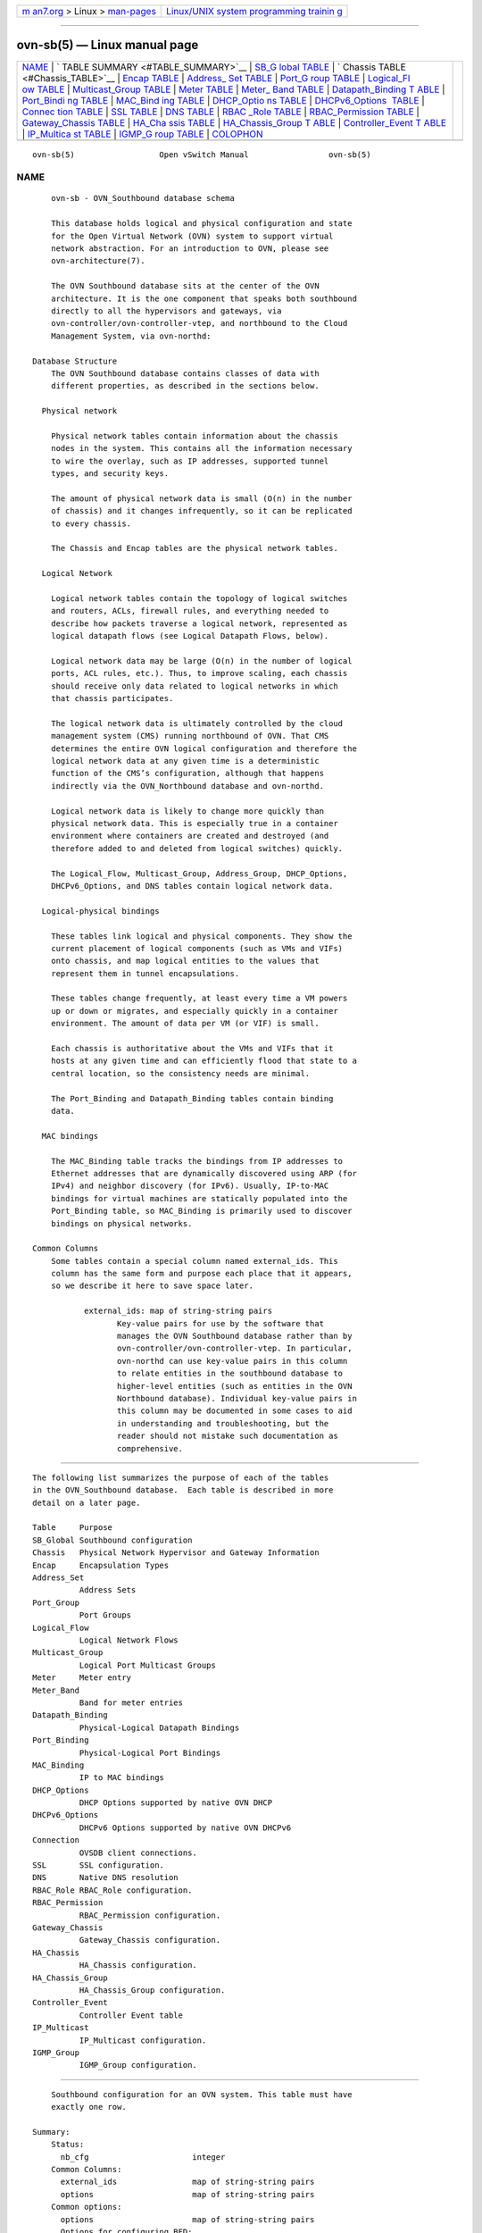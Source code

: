 .. container:: page-top

.. container:: nav-bar

   +----------------------------------+----------------------------------+
   | `m                               | `Linux/UNIX system programming   |
   | an7.org <../../../index.html>`__ | trainin                          |
   | > Linux >                        | g <http://man7.org/training/>`__ |
   | `man-pages <../index.html>`__    |                                  |
   +----------------------------------+----------------------------------+

--------------

ovn-sb(5) — Linux manual page
=============================

+-----------------------------------+-----------------------------------+
| `NAME <#NAME>`__ \|               |                                   |
| `                                 |                                   |
| TABLE SUMMARY <#TABLE_SUMMARY>`__ |                                   |
| \|                                |                                   |
| `SB_G                             |                                   |
| lobal TABLE <#SB_Global_TABLE>`__ |                                   |
| \|                                |                                   |
| `                                 |                                   |
| Chassis TABLE <#Chassis_TABLE>`__ |                                   |
| \| `Encap TABLE <#Encap_TABLE>`__ |                                   |
| \|                                |                                   |
| `Address_                         |                                   |
| Set TABLE <#Address_Set_TABLE>`__ |                                   |
| \|                                |                                   |
| `Port_G                           |                                   |
| roup TABLE <#Port_Group_TABLE>`__ |                                   |
| \|                                |                                   |
| `Logical_Fl                       |                                   |
| ow TABLE <#Logical_Flow_TABLE>`__ |                                   |
| \|                                |                                   |
| `Multicast_Group                  |                                   |
| TABLE <#Multicast_Group_TABLE>`__ |                                   |
| \| `Meter TABLE <#Meter_TABLE>`__ |                                   |
| \|                                |                                   |
| `Meter_                           |                                   |
| Band TABLE <#Meter_Band_TABLE>`__ |                                   |
| \|                                |                                   |
| `Datapath_Binding T               |                                   |
| ABLE <#Datapath_Binding_TABLE>`__ |                                   |
| \|                                |                                   |
| `Port_Bindi                       |                                   |
| ng TABLE <#Port_Binding_TABLE>`__ |                                   |
| \|                                |                                   |
| `MAC_Bind                         |                                   |
| ing TABLE <#MAC_Binding_TABLE>`__ |                                   |
| \|                                |                                   |
| `DHCP_Optio                       |                                   |
| ns TABLE <#DHCP_Options_TABLE>`__ |                                   |
| \|                                |                                   |
| `DHCPv6_Options                   |                                   |
|  TABLE <#DHCPv6_Options_TABLE>`__ |                                   |
| \|                                |                                   |
| `Connec                           |                                   |
| tion TABLE <#Connection_TABLE>`__ |                                   |
| \| `SSL TABLE <#SSL_TABLE>`__ \|  |                                   |
| `DNS TABLE <#DNS_TABLE>`__ \|     |                                   |
| `RBAC                             |                                   |
| _Role TABLE <#RBAC_Role_TABLE>`__ |                                   |
| \|                                |                                   |
| `RBAC_Permission                  |                                   |
| TABLE <#RBAC_Permission_TABLE>`__ |                                   |
| \|                                |                                   |
| `Gateway_Chassis                  |                                   |
| TABLE <#Gateway_Chassis_TABLE>`__ |                                   |
| \|                                |                                   |
| `HA_Cha                           |                                   |
| ssis TABLE <#HA_Chassis_TABLE>`__ |                                   |
| \|                                |                                   |
| `HA_Chassis_Group T               |                                   |
| ABLE <#HA_Chassis_Group_TABLE>`__ |                                   |
| \|                                |                                   |
| `Controller_Event T               |                                   |
| ABLE <#Controller_Event_TABLE>`__ |                                   |
| \|                                |                                   |
| `IP_Multica                       |                                   |
| st TABLE <#IP_Multicast_TABLE>`__ |                                   |
| \|                                |                                   |
| `IGMP_G                           |                                   |
| roup TABLE <#IGMP_Group_TABLE>`__ |                                   |
| \| `COLOPHON <#COLOPHON>`__       |                                   |
+-----------------------------------+-----------------------------------+
| .. container:: man-search-box     |                                   |
+-----------------------------------+-----------------------------------+

::

   ovn-sb(5)                  Open vSwitch Manual                 ovn-sb(5)

NAME
-------------------------------------------------

::

          ovn-sb - OVN_Southbound database schema

          This database holds logical and physical configuration and state
          for the Open Virtual Network (OVN) system to support virtual
          network abstraction. For an introduction to OVN, please see
          ovn-architecture(7).

          The OVN Southbound database sits at the center of the OVN
          architecture. It is the one component that speaks both southbound
          directly to all the hypervisors and gateways, via
          ovn-controller/ovn-controller-vtep, and northbound to the Cloud
          Management System, via ovn-northd:

      Database Structure
          The OVN Southbound database contains classes of data with
          different properties, as described in the sections below.

        Physical network

          Physical network tables contain information about the chassis
          nodes in the system. This contains all the information necessary
          to wire the overlay, such as IP addresses, supported tunnel
          types, and security keys.

          The amount of physical network data is small (O(n) in the number
          of chassis) and it changes infrequently, so it can be replicated
          to every chassis.

          The Chassis and Encap tables are the physical network tables.

        Logical Network

          Logical network tables contain the topology of logical switches
          and routers, ACLs, firewall rules, and everything needed to
          describe how packets traverse a logical network, represented as
          logical datapath flows (see Logical Datapath Flows, below).

          Logical network data may be large (O(n) in the number of logical
          ports, ACL rules, etc.). Thus, to improve scaling, each chassis
          should receive only data related to logical networks in which
          that chassis participates.

          The logical network data is ultimately controlled by the cloud
          management system (CMS) running northbound of OVN. That CMS
          determines the entire OVN logical configuration and therefore the
          logical network data at any given time is a deterministic
          function of the CMS’s configuration, although that happens
          indirectly via the OVN_Northbound database and ovn-northd.

          Logical network data is likely to change more quickly than
          physical network data. This is especially true in a container
          environment where containers are created and destroyed (and
          therefore added to and deleted from logical switches) quickly.

          The Logical_Flow, Multicast_Group, Address_Group, DHCP_Options,
          DHCPv6_Options, and DNS tables contain logical network data.

        Logical-physical bindings

          These tables link logical and physical components. They show the
          current placement of logical components (such as VMs and VIFs)
          onto chassis, and map logical entities to the values that
          represent them in tunnel encapsulations.

          These tables change frequently, at least every time a VM powers
          up or down or migrates, and especially quickly in a container
          environment. The amount of data per VM (or VIF) is small.

          Each chassis is authoritative about the VMs and VIFs that it
          hosts at any given time and can efficiently flood that state to a
          central location, so the consistency needs are minimal.

          The Port_Binding and Datapath_Binding tables contain binding
          data.

        MAC bindings

          The MAC_Binding table tracks the bindings from IP addresses to
          Ethernet addresses that are dynamically discovered using ARP (for
          IPv4) and neighbor discovery (for IPv6). Usually, IP-to-MAC
          bindings for virtual machines are statically populated into the
          Port_Binding table, so MAC_Binding is primarily used to discover
          bindings on physical networks.

      Common Columns
          Some tables contain a special column named external_ids. This
          column has the same form and purpose each place that it appears,
          so we describe it here to save space later.

                 external_ids: map of string-string pairs
                        Key-value pairs for use by the software that
                        manages the OVN Southbound database rather than by
                        ovn-controller/ovn-controller-vtep. In particular,
                        ovn-northd can use key-value pairs in this column
                        to relate entities in the southbound database to
                        higher-level entities (such as entities in the OVN
                        Northbound database). Individual key-value pairs in
                        this column may be documented in some cases to aid
                        in understanding and troubleshooting, but the
                        reader should not mistake such documentation as
                        comprehensive.


-------------------------------------------------------------------

::

          The following list summarizes the purpose of each of the tables
          in the OVN_Southbound database.  Each table is described in more
          detail on a later page.

          Table     Purpose
          SB_Global Southbound configuration
          Chassis   Physical Network Hypervisor and Gateway Information
          Encap     Encapsulation Types
          Address_Set
                    Address Sets
          Port_Group
                    Port Groups
          Logical_Flow
                    Logical Network Flows
          Multicast_Group
                    Logical Port Multicast Groups
          Meter     Meter entry
          Meter_Band
                    Band for meter entries
          Datapath_Binding
                    Physical-Logical Datapath Bindings
          Port_Binding
                    Physical-Logical Port Bindings
          MAC_Binding
                    IP to MAC bindings
          DHCP_Options
                    DHCP Options supported by native OVN DHCP
          DHCPv6_Options
                    DHCPv6 Options supported by native OVN DHCPv6
          Connection
                    OVSDB client connections.
          SSL       SSL configuration.
          DNS       Native DNS resolution
          RBAC_Role RBAC_Role configuration.
          RBAC_Permission
                    RBAC_Permission configuration.
          Gateway_Chassis
                    Gateway_Chassis configuration.
          HA_Chassis
                    HA_Chassis configuration.
          HA_Chassis_Group
                    HA_Chassis_Group configuration.
          Controller_Event
                    Controller Event table
          IP_Multicast
                    IP_Multicast configuration.
          IGMP_Group
                    IGMP_Group configuration.


-----------------------------------------------------------------------

::

          Southbound configuration for an OVN system. This table must have
          exactly one row.

      Summary:
          Status:
            nb_cfg                      integer
          Common Columns:
            external_ids                map of string-string pairs
            options                     map of string-string pairs
          Common options:
            options                     map of string-string pairs
            Options for configuring BFD:
               options : bfd-min-rx     optional string
               options : bfd-decay-min-rx
                                        optional string
               options : bfd-min-tx     optional string
               options : bfd-mult       optional string
          Connection Options:
            connections                 set of Connections
            ssl                         optional SSL
          Security Configurations:
            ipsec                       boolean

      Details:
        Status:

          This column allow a client to track the overall configuration
          state of the system.

          nb_cfg: integer
                 Sequence number for the configuration. When a CMS or
                 ovn-nbctl updates the northbound database, it increments
                 the nb_cfg column in the NB_Global table in the northbound
                 database. In turn, when ovn-northd updates the southbound
                 database to bring it up to date with these changes, it
                 updates this column to the same value.

        Common Columns:

          external_ids: map of string-string pairs
                 See External IDs at the beginning of this document.

          options: map of string-string pairs

        Common options:

          options: map of string-string pairs
                 This column provides general key/value settings. The
                 supported options are described individually below.

        Options for configuring BFD:

          These options apply when ovn-controller configures BFD on tunnels
          interfaces.

          options : bfd-min-rx: optional string
                 BFD option min-rx value to use when configuring BFD on
                 tunnel interfaces.

          options : bfd-decay-min-rx: optional string
                 BFD option decay-min-rx value to use when configuring BFD
                 on tunnel interfaces.

          options : bfd-min-tx: optional string
                 BFD option min-tx value to use when configuring BFD on
                 tunnel interfaces.

          options : bfd-mult: optional string
                 BFD option mult value to use when configuring BFD on
                 tunnel interfaces.

        Connection Options:

          connections: set of Connections
                 Database clients to which the Open vSwitch database server
                 should connect or on which it should listen, along with
                 options for how these connections should be configured.
                 See the Connection table for more information.

          ssl: optional SSL
                 Global SSL configuration.

        Security Configurations:

          ipsec: boolean
                 Tunnel encryption configuration. If this column is set to
                 be true, all OVN tunnels will be encrypted with IPsec.


-------------------------------------------------------------------

::

          Each row in this table represents a hypervisor or gateway (a
          chassis) in the physical network. Each chassis, via
          ovn-controller/ovn-controller-vtep, adds and updates its own row,
          and keeps a copy of the remaining rows to determine how to reach
          other hypervisors.

          When a chassis shuts down gracefully, it should remove its own
          row. (This is not critical because resources hosted on the
          chassis are equally unreachable regardless of whether the row is
          present.) If a chassis shuts down permanently without removing
          its row, some kind of manual or automatic cleanup is eventually
          needed; we can devise a process for that as necessary.

      Summary:
          name                          string (must be unique within
                                        table)
          hostname                      string
          nb_cfg                        integer
          external_ids : ovn-bridge-mappings
                                        optional string
          external_ids : datapath-type  optional string
          external_ids : iface-types    optional string
          external_ids : ovn-cms-options
                                        optional string
          transport_zones               set of strings
          external_ids : ovn-chassis-mac-mappings
                                        optional string
          Common Columns:
            external_ids                map of string-string pairs
          Encapsulation Configuration:
            encaps                      set of 1 or more Encaps
          Gateway Configuration:
            vtep_logical_switches       set of strings

      Details:
          name: string (must be unique within table)
                 OVN does not prescribe a particular format for chassis
                 names. ovn-controller populates this column using
                 external_ids:system-id in the Open_vSwitch database’s
                 Open_vSwitch table. ovn-controller-vtep populates this
                 column with name in the hardware_vtep database’s
                 Physical_Switch table.

          hostname: string
                 The hostname of the chassis, if applicable. ovn-controller
                 will populate this column with the hostname of the host it
                 is running on. ovn-controller-vtep will leave this column
                 empty.

          nb_cfg: integer
                 Sequence number for the configuration. When ovn-controller
                 updates the configuration of a chassis from the contents
                 of the southbound database, it copies nb_cfg from the
                 SB_Global table into this column.

          external_ids : ovn-bridge-mappings: optional string
                 ovn-controller populates this key with the set of bridge
                 mappings it has been configured to use. Other applications
                 should treat this key as read-only. See ovn-controller(8)
                 for more information.

          external_ids : datapath-type: optional string
                 ovn-controller populates this key with the datapath type
                 configured in the datapath_type column of the Open_vSwitch
                 database’s Bridge table. Other applications should treat
                 this key as read-only. See ovn-controller(8) for more
                 information.

          external_ids : iface-types: optional string
                 ovn-controller populates this key with the interface types
                 configured in the iface_types column of the Open_vSwitch
                 database’s Open_vSwitch table. Other applications should
                 treat this key as read-only. See ovn-controller(8) for
                 more information.

          external_ids : ovn-cms-options: optional string
                 ovn-controller populates this key with the set of options
                 configured in the external_ids:ovn-cms-options column of
                 the Open_vSwitch database’s Open_vSwitch table. See
                 ovn-controller(8) for more information.

          transport_zones: set of strings
                 ovn-controller populates this key with the transport zones
                 configured in the external_ids:ovn-transport-zones column
                 of the Open_vSwitch database’s Open_vSwitch table. See
                 ovn-controller(8) for more information.

          external_ids : ovn-chassis-mac-mappings: optional string
                 ovn-controller populates this key with the set of options
                 configured in the external_ids:ovn-chassis-mac-mappings
                 column of the Open_vSwitch database’s Open_vSwitch table.
                 See ovn-controller(8) for more information.

        Common Columns:

          The overall purpose of these columns is described under Common
          Columns at the beginning of this document.

          external_ids: map of string-string pairs

        Encapsulation Configuration:

          OVN uses encapsulation to transmit logical dataplane packets
          between chassis.

          encaps: set of 1 or more Encaps
                 Points to supported encapsulation configurations to
                 transmit logical dataplane packets to this chassis. Each
                 entry is a Encap record that describes the configuration.

        Gateway Configuration:

          A gateway is a chassis that forwards traffic between the OVN-
          managed part of a logical network and a physical VLAN, extending
          a tunnel-based logical network into a physical network. Gateways
          are typically dedicated nodes that do not host VMs and will be
          controlled by ovn-controller-vtep.

          vtep_logical_switches: set of strings
                 Stores all VTEP logical switch names connected by this
                 gateway chassis. The Port_Binding table entry with
                 options:vtep-physical-switch equal Chassis name, and
                 options:vtep-logical-switch value in Chassis
                 vtep_logical_switches, will be associated with this
                 Chassis.


---------------------------------------------------------------

::

          The encaps column in the Chassis table refers to rows in this
          table to identify how OVN may transmit logical dataplane packets
          to this chassis. Each chassis, via ovn-controller(8) or
          ovn-controller-vtep(8), adds and updates its own rows and keeps a
          copy of the remaining rows to determine how to reach other
          chassis.

      Summary:
          type                          string, one of geneve, stt, or
                                        vxlan
          options                       map of string-string pairs
          options : csum                optional string, either true or
                                        false
          options : dst_port            optional string, containing an
                                        integer
          ip                            string
          chassis_name                  string

      Details:
          type: string, one of geneve, stt, or vxlan
                 The encapsulation to use to transmit packets to this
                 chassis. Hypervisors must use either geneve or stt.
                 Gateways may use vxlan, geneve, or stt.

          options: map of string-string pairs
                 Options for configuring the encapsulation, which may be
                 type specific.

          options : csum: optional string, either true or false
                 csum indicates whether this chassis can transmit and
                 receive packets that include checksums with reasonable
                 performance. It hints to senders transmitting data to this
                 chassis that they should use checksums to protect OVN
                 metadata. ovn-controller populates this key with the value
                 defined in external_ids:ovn-encap-csum column of the
                 Open_vSwitch database’s Open_vSwitch table. Other
                 applications should treat this key as read-only. See
                 ovn-controller(8) for more information.

                 In terms of performance, checksumming actually
                 significantly increases throughput in most common cases
                 when running on Linux based hosts without NICs supporting
                 encapsulation hardware offload (around 60% for bulk
                 traffic). The reason is that generally all NICs are
                 capable of offloading transmitted and received TCP/UDP
                 checksums (viewed as ordinary data packets and not as
                 tunnels). The benefit comes on the receive side where the
                 validated outer checksum can be used to additionally
                 validate an inner checksum (such as TCP), which in turn
                 allows aggregation of packets to be more efficiently
                 handled by the rest of the stack.

                 Not all devices see such a benefit. The most notable
                 exception is hardware VTEPs. These devices are designed to
                 not buffer entire packets in their switching engines and
                 are therefore unable to efficiently compute or validate
                 full packet checksums. In addition certain versions of the
                 Linux kernel are not able to fully take advantage of
                 encapsulation NIC offloads in the presence of checksums.
                 (This is actually a pretty narrow corner case though:
                 earlier versions of Linux don’t support encapsulation
                 offloads at all and later versions support both offloads
                 and checksums well.)

                 csum defaults to false for hardware VTEPs and true for all
                 other cases.

                 This option applies to geneve and vxlan encapsulations.

          options : dst_port: optional string, containing an integer
                 If set, overrides the UDP (for geneve and vxlan) or TCP
                 (for stt) destination port.

          ip: string
                 The IPv4 address of the encapsulation tunnel endpoint.

          chassis_name: string
                 The name of the chassis that created this encap.


---------------------------------------------------------------------------

::

          This table contains address sets synced from the Address_Set
          table in the OVN_Northbound database and address sets generated
          from the Port_Group table in the OVN_Northbound database.

          See the documentation for the Address_Set table and Port_Group
          table in the OVN_Northbound database for details.

      Summary:
          name                          string (must be unique within
                                        table)
          addresses                     set of strings

      Details:
          name: string (must be unique within table)

          addresses: set of strings


-------------------------------------------------------------------------

::

          This table contains names for the logical switch ports in the
          OVN_Northbound database that belongs to the same group that is
          defined in Port_Group in the OVN_Northbound database.

      Summary:
          name                          string (must be unique within
                                        table)
          ports                         set of strings

      Details:
          name: string (must be unique within table)

          ports: set of strings


-----------------------------------------------------------------------------

::

          Each row in this table represents one logical flow. ovn-northd
          populates this table with logical flows that implement the L2 and
          L3 topologies specified in the OVN_Northbound database. Each
          hypervisor, via ovn-controller, translates the logical flows into
          OpenFlow flows specific to its hypervisor and installs them into
          Open vSwitch.

          Logical flows are expressed in an OVN-specific format, described
          here. A logical datapath flow is much like an OpenFlow flow,
          except that the flows are written in terms of logical ports and
          logical datapaths instead of physical ports and physical
          datapaths. Translation between logical and physical flows helps
          to ensure isolation between logical datapaths. (The logical flow
          abstraction also allows the OVN centralized components to do less
          work, since they do not have to separately compute and push out
          physical flows to each chassis.)

          The default action when no flow matches is to drop packets.

          Architectural Logical Life Cycle of a Packet

          This following description focuses on the life cycle of a packet
          through a logical datapath, ignoring physical details of the
          implementation. Please refer to Architectural Physical Life Cycle
          of a Packet in ovn-architecture(7) for the physical information.

          The description here is written as if OVN itself executes these
          steps, but in fact OVN (that is, ovn-controller) programs Open
          vSwitch, via OpenFlow and OVSDB, to execute them on its behalf.

          At a high level, OVN passes each packet through the logical
          datapath’s logical ingress pipeline, which may output the packet
          to one or more logical port or logical multicast groups. For each
          such logical output port, OVN passes the packet through the
          datapath’s logical egress pipeline, which may either drop the
          packet or deliver it to the destination. Between the two
          pipelines, outputs to logical multicast groups are expanded into
          logical ports, so that the egress pipeline only processes a
          single logical output port at a time. Between the two pipelines
          is also where, when necessary, OVN encapsulates a packet in a
          tunnel (or tunnels) to transmit to remote hypervisors.

          In more detail, to start, OVN searches the Logical_Flow table for
          a row with correct logical_datapath, a pipeline of ingress, a
          table_id of 0, and a match that is true for the packet. If none
          is found, OVN drops the packet. If OVN finds more than one, it
          chooses the match with the highest priority. Then OVN executes
          each of the actions specified in the row’s actions column, in the
          order specified. Some actions, such as those to modify packet
          headers, require no further details. The next and output actions
          are special.

          The next action causes the above process to be repeated
          recursively, except that OVN searches for table_id of 1 instead
          of 0. Similarly, any next action in a row found in that table
          would cause a further search for a table_id of 2, and so on. When
          recursive processing completes, flow control returns to the
          action following next.

          The output action also introduces recursion. Its effect depends
          on the current value of the outport field. Suppose outport
          designates a logical port. First, OVN compares inport to outport;
          if they are equal, it treats the output as a no-op by default. In
          the common case, where they are different, the packet enters the
          egress pipeline. This transition to the egress pipeline discards
          register data, e.g. reg0 ... reg9 and connection tracking state,
          to achieve uniform behavior regardless of whether the egress
          pipeline is on a different hypervisor (because registers aren’t
          preserve across tunnel encapsulation).

          To execute the egress pipeline, OVN again searches the
          Logical_Flow table for a row with correct logical_datapath, a
          table_id of 0, a match that is true for the packet, but now
          looking for a pipeline of egress. If no matching row is found,
          the output becomes a no-op. Otherwise, OVN executes the actions
          for the matching flow (which is chosen from multiple, if
          necessary, as already described).

          In the egress pipeline, the next action acts as already
          described, except that it, of course, searches for egress flows.
          The output action, however, now directly outputs the packet to
          the output port (which is now fixed, because outport is read-only
          within the egress pipeline).

          The description earlier assumed that outport referred to a
          logical port. If it instead designates a logical multicast group,
          then the description above still applies, with the addition of
          fan-out from the logical multicast group to each logical port in
          the group. For each member of the group, OVN executes the logical
          pipeline as described, with the logical output port replaced by
          the group member.

          Pipeline Stages

          ovn-northd populates the Logical_Flow table with the logical
          flows described in detail in ovn-northd(8).

      Summary:
          logical_datapath              Datapath_Binding
          pipeline                      string, either egress or ingress
          table_id                      integer, in range 0 to 23
          priority                      integer, in range 0 to 65,535
          match                         string
          actions                       string
          external_ids : stage-name     optional string
          external_ids : stage-hint     optional string, containing an uuid
          external_ids : source         optional string
          Common Columns:
            external_ids                map of string-string pairs

      Details:
          logical_datapath: Datapath_Binding
                 The logical datapath to which the logical flow belongs.

          pipeline: string, either egress or ingress
                 The primary flows used for deciding on a packet’s
                 destination are the ingress flows. The egress flows
                 implement ACLs. See Logical Life Cycle of a Packet, above,
                 for details.

          table_id: integer, in range 0 to 23
                 The stage in the logical pipeline, analogous to an
                 OpenFlow table number.

          priority: integer, in range 0 to 65,535
                 The flow’s priority. Flows with numerically higher
                 priority take precedence over those with lower. If two
                 logical datapath flows with the same priority both match,
                 then the one actually applied to the packet is undefined.

          match: string
                 A matching expression. OVN provides a superset of OpenFlow
                 matching capabilities, using a syntax similar to Boolean
                 expressions in a programming language.

                 The most important components of match expression are
                 comparisons between symbols and constants, e.g. ip4.dst ==
                 192.168.0.1, ip.proto == 6, arp.op == 1, eth.type ==
                 0x800. The logical AND operator && and logical OR operator
                 || can combine comparisons into a larger expression.

                 Matching expressions also support parentheses for
                 grouping, the logical NOT prefix operator !, and literals
                 0 and 1 to express ``false’’ or ``true,’’ respectively.
                 The latter is useful by itself as a catch-all expression
                 that matches every packet.

                 Match expressions also support a kind of function syntax.
                 The following functions are supported:

                 is_chassis_resident(lport)
                        Evaluates to true on a chassis on which logical
                        port lport (a quoted string) resides, and to false
                        elsewhere. This function was introduced in OVN 2.7.

                 Symbols

                 Type. Symbols have integer or string type. Integer symbols
                 have a width in bits.

                 Kinds. There are three kinds of symbols:

                 •      Fields. A field symbol represents a packet header
                        or metadata field. For example, a field named
                        vlan.tci might represent the VLAN TCI field in a
                        packet.

                        A field symbol can have integer or string type.
                        Integer fields can be nominal or ordinal (see Level
                        of Measurement, below).

                 •      Subfields. A subfield represents a subset of bits
                        from a larger field. For example, a field vlan.vid
                        might be defined as an alias for vlan.tci[0..11].
                        Subfields are provided for syntactic convenience,
                        because it is always possible to instead refer to a
                        subset of bits from a field directly.

                        Only ordinal fields (see Level of Measurement,
                        below) may have subfields. Subfields are always
                        ordinal.

                 •      Predicates. A predicate is shorthand for a Boolean
                        expression. Predicates may be used much like 1-bit
                        fields. For example, ip4 might expand to eth.type
                        == 0x800. Predicates are provided for syntactic
                        convenience, because it is always possible to
                        instead specify the underlying expression directly.

                        A predicate whose expansion refers to any nominal
                        field or predicate (see Level of Measurement,
                        below) is nominal; other predicates have Boolean
                        level of measurement.

                 Level of Measurement. See
                 http://en.wikipedia.org/wiki/Level_of_measurement for the
                 statistical concept on which this classification is based.
                 There are three levels:

                 •      Ordinal. In statistics, ordinal values can be
                        ordered on a scale. OVN considers a field (or
                        subfield) to be ordinal if its bits can be examined
                        individually. This is true for the OpenFlow fields
                        that OpenFlow or Open vSwitch makes ``maskable.’’

                        Any use of a ordinal field may specify a single bit
                        or a range of bits, e.g. vlan.tci[13..15] refers to
                        the PCP field within the VLAN TCI, and eth.dst[40]
                        refers to the multicast bit in the Ethernet
                        destination address.

                        OVN supports all the usual arithmetic relations
                        (==, !=, <, <=, >, and >=) on ordinal fields and
                        their subfields, because OVN can implement these in
                        OpenFlow and Open vSwitch as collections of bitwise
                        tests.

                 •      Nominal. In statistics, nominal values cannot be
                        usefully compared except for equality. This is true
                        of OpenFlow port numbers, Ethernet types, and IP
                        protocols are examples: all of these are just
                        identifiers assigned arbitrarily with no deeper
                        meaning. In OpenFlow and Open vSwitch, bits in
                        these fields generally aren’t individually
                        addressable.

                        OVN only supports arithmetic tests for equality on
                        nominal fields, because OpenFlow and Open vSwitch
                        provide no way for a flow to efficiently implement
                        other comparisons on them. (A test for inequality
                        can be sort of built out of two flows with
                        different priorities, but OVN matching expressions
                        always generate flows with a single priority.)

                        String fields are always nominal.

                 •      Boolean. A nominal field that has only two values,
                        0 and 1, is somewhat exceptional, since it is easy
                        to support both equality and inequality tests on
                        such a field: either one can be implemented as a
                        test for 0 or 1.

                        Only predicates (see above) have a Boolean level of
                        measurement.

                        This isn’t a standard level of measurement.

                 Prerequisites. Any symbol can have prerequisites, which
                 are additional condition implied by the use of the symbol.
                 For example, For example, icmp4.type symbol might have
                 prerequisite icmp4, which would cause an expression
                 icmp4.type == 0 to be interpreted as icmp4.type == 0 &&
                 icmp4, which would in turn expand to icmp4.type == 0 &&
                 eth.type == 0x800 && ip4.proto == 1 (assuming icmp4 is a
                 predicate defined as suggested under Types above).

                 Relational operators

                 All of the standard relational operators ==, !=, <, <=, >,
                 and >= are supported. Nominal fields support only == and
                 !=, and only in a positive sense when outer ! are taken
                 into account, e.g. given string field inport, inport ==
                 "eth0" and !(inport != "eth0") are acceptable, but not
                 inport != "eth0".

                 The implementation of == (or != when it is negated), is
                 more efficient than that of the other relational
                 operators.

                 Constants

                 Integer constants may be expressed in decimal, hexadecimal
                 prefixed by 0x, or as dotted-quad IPv4 addresses, IPv6
                 addresses in their standard forms, or Ethernet addresses
                 as colon-separated hex digits. A constant in any of these
                 forms may be followed by a slash and a second constant
                 (the mask) in the same form, to form a masked constant.
                 IPv4 and IPv6 masks may be given as integers, to express
                 CIDR prefixes.

                 String constants have the same syntax as quoted strings in
                 JSON (thus, they are Unicode strings).

                 Some operators support sets of constants written inside
                 curly braces { ... }. Commas between elements of a set,
                 and after the last elements, are optional. With ==,
                 ``field == { constant1, constant2, ... }’’ is syntactic
                 sugar for ``field == constant1 || field == constant2 ||
                 .... Similarly, ``field != { constant1, constant2, ... }’’
                 is equivalent to ``field != constant1 && field !=
                 constant2 && ...’’.

                 You may refer to a set of IPv4, IPv6, or MAC addresses
                 stored in the Address_Set table by its name. An
                 Address_Set with a name of set1 can be referred to as
                 $set1.

                 You may refer to a group of logical switch ports stored in
                 the Port_Group table by its name. An Port_Group with a
                 name of port_group1 can be referred to as @port_group1.

                 Additionally, you may refer to the set of addresses
                 belonging to a group of logical switch ports stored in the
                 Port_Group table by its name followed by a suffix
                 ’_ip4’/’_ip6’. The IPv4 address set of a Port_Group with a
                 name of port_group1 can be referred to as
                 $port_group1_ip4, and the IPv6 address set of the same
                 Port_Group can be referred to as $port_group1_ip6

                 Miscellaneous

                 Comparisons may name the symbol or the constant first,
                 e.g. tcp.src == 80 and 80 == tcp.src are both acceptable.

                 Tests for a range may be expressed using a syntax like
                 1024 <= tcp.src <= 49151, which is equivalent to 1024 <=
                 tcp.src && tcp.src <= 49151.

                 For a one-bit field or predicate, a mention of its name is
                 equivalent to symobl == 1, e.g. vlan.present is equivalent
                 to vlan.present == 1. The same is true for one-bit
                 subfields, e.g. vlan.tci[12]. There is no technical
                 limitation to implementing the same for ordinal fields of
                 all widths, but the implementation is expensive enough
                 that the syntax parser requires writing an explicit
                 comparison against zero to make mistakes less likely, e.g.
                 in tcp.src != 0 the comparison against 0 is required.

                 Operator precedence is as shown below, from highest to
                 lowest. There are two exceptions where parentheses are
                 required even though the table would suggest that they are
                 not: && and || require parentheses when used together, and
                 ! requires parentheses when applied to a relational
                 expression. Thus, in (eth.type == 0x800 || eth.type ==
                 0x86dd) && ip.proto == 6 or !(arp.op == 1), the
                 parentheses are mandatory.

                 •      ()

                 •      ==   !=   <   <=   >   >=

                 •      !

                 •      &&   ||

                 Comments may be introduced by //, which extends to the
                 next new-line. Comments within a line may be bracketed by
                 /* and */. Multiline comments are not supported.

                 Symbols

                 Most of the symbols below have integer type. Only inport
                 and outport have string type. inport names a logical port.
                 Thus, its value is a logical_port name from the
                 Port_Binding table. outport may name a logical port, as
                 inport, or a logical multicast group defined in the
                 Multicast_Group table. For both symbols, only names within
                 the flow’s logical datapath may be used.

                 The regX symbols are 32-bit integers. The xxregX symbols
                 are 128-bit integers, which overlay four of the 32-bit
                 registers: xxreg0 overlays reg0 through reg3, with reg0
                 supplying the most-significant bits of xxreg0 and reg3 the
                 least-signficant. xxreg1 similarly overlays reg4 through
                 reg7.

                 •      reg0...reg9

                 •      xxreg0 xxreg1

                 •      inport outport

                 •      flags.loopback

                 •      eth.src eth.dst eth.type

                 •      vlan.tci vlan.vid vlan.pcp vlan.present

                 •      ip.proto ip.dscp ip.ecn ip.ttl ip.frag

                 •      ip4.src ip4.dst

                 •      ip6.src ip6.dst ip6.label

                 •      arp.op arp.spa arp.tpa arp.sha arp.tha

                 •      tcp.src tcp.dst tcp.flags

                 •      udp.src udp.dst

                 •      sctp.src sctp.dst

                 •      icmp4.type icmp4.code

                 •      icmp6.type icmp6.code

                 •      nd.target nd.sll nd.tll

                 •      ct_mark ct_label

                 •      ct_state, which has several Boolean subfields. The
                        ct_next action initializes the following subfields:

                        •      ct.trk: Always set to true by ct_next to
                               indicate that connection tracking has taken
                               place. All other ct subfields have ct.trk as
                               a prerequisite.

                        •      ct.new: True for a new flow

                        •      ct.est: True for an established flow

                        •      ct.rel: True for a related flow

                        •      ct.rpl: True for a reply flow

                        •      ct.inv: True for a connection entry in a bad
                               state

                        The ct_dnat, ct_snat, and ct_lb actions initialize
                        the following subfields:

                        •      ct.dnat: True for a packet whose destination
                               IP address has been changed.

                        •      ct.snat: True for a packet whose source IP
                               address has been changed.

                 The following predicates are supported:

                 •      eth.bcast expands to eth.dst == ff:ff:ff:ff:ff:ff

                 •      eth.mcast expands to eth.dst[40]

                 •      vlan.present expands to vlan.tci[12]

                 •      ip4 expands to eth.type == 0x800

                 •      ip4.mcast expands to ip4.dst[28..31] == 0xe

                 •      ip6 expands to eth.type == 0x86dd

                 •      ip expands to ip4 || ip6

                 •      icmp4 expands to ip4 && ip.proto == 1

                 •      icmp6 expands to ip6 && ip.proto == 58

                 •      icmp expands to icmp4 || icmp6

                 •      ip.is_frag expands to ip.frag[0]

                 •      ip.later_frag expands to ip.frag[1]

                 •      ip.first_frag expands to ip.is_frag &&
                        !ip.later_frag

                 •      arp expands to eth.type == 0x806

                 •      nd expands to icmp6.type == {135, 136} &&
                        icmp6.code == 0 && ip.ttl == 255

                 •      nd_ns expands to icmp6.type == 135 && icmp6.code ==
                        0 && ip.ttl == 255

                 •      nd_na expands to icmp6.type == 136 && icmp6.code ==
                        0 && ip.ttl == 255

                 •      nd_rs expands to icmp6.type == 133 && icmp6.code ==
                        0 && ip.ttl == 255

                 •      nd_ra expands to icmp6.type == 134 && icmp6.code ==
                        0 && ip.ttl == 255

                 •      tcp expands to ip.proto == 6

                 •      udp expands to ip.proto == 17

                 •      sctp expands to ip.proto == 132

          actions: string
                 Logical datapath actions, to be executed when the logical
                 flow represented by this row is the highest-priority
                 match.

                 Actions share lexical syntax with the match column. An
                 empty set of actions (or one that contains just white
                 space or comments), or a set of actions that consists of
                 just drop;, causes the matched packets to be dropped.
                 Otherwise, the column should contain a sequence of
                 actions, each terminated by a semicolon.

                 The following actions are defined:

                 output;
                        In the ingress pipeline, this action executes the
                        egress pipeline as a subroutine. If outport names a
                        logical port, the egress pipeline executes once; if
                        it is a multicast group, the egress pipeline runs
                        once for each logical port in the group.

                        In the egress pipeline, this action performs the
                        actual output to the outport logical port. (In the
                        egress pipeline, outport never names a multicast
                        group.)

                        By default, output to the input port is implicitly
                        dropped, that is, output becomes a no-op if outport
                        == inport. Occasionally it may be useful to
                        override this behavior, e.g. to send an ARP reply
                        to an ARP request; to do so, use flags.loopback = 1
                        to allow the packet to "hair-pin" back to the input
                        port.

                 next;
                 next(table);
                 next(pipeline=pipeline, table=table);
                      Executes the given logical datapath table in pipeline
                      as a subroutine. The default table is just after the
                      current one. If pipeline is specified, it may be
                      ingress or egress; the default pipeline is the one
                      currently executing. Actions in the ingress pipeline
                      may not use next to jump into the egress pipeline
                      (use the output instead), but transitions in the
                      opposite direction are allowed.

                 field = constant;
                      Sets data or metadata field field to constant value
                      constant, e.g. outport = "vif0"; to set the logical
                      output port. To set only a subset of bits in a field,
                      specify a subfield for field or a masked constant,
                      e.g. one may use vlan.pcp[2] = 1; or vlan.pcp = 4/4;
                      to set the most sigificant bit of the VLAN PCP.

                      Assigning to a field with prerequisites implicitly
                      adds those prerequisites to match; thus, for example,
                      a flow that sets tcp.dst applies only to TCP flows,
                      regardless of whether its match mentions any TCP
                      field.

                      Not all fields are modifiable (e.g. eth.type and
                      ip.proto are read-only), and not all modifiable
                      fields may be partially modified (e.g. ip.ttl must
                      assigned as a whole). The outport field is modifiable
                      in the ingress pipeline but not in the egress
                      pipeline.

                 ovn_field = constant;
                      Sets OVN field ovn_field to constant value constant.

                      OVN supports setting the values of certain fields
                      which are not yet supported in OpenFlow to set or
                      modify them.

                      Below are the supported OVN fields:

                      •      icmp4.frag_mtu

                             This field sets the low-order 16 bits of the
                             ICMP4 header field that is labelled "unused"
                             in the ICMP specification as defined in the
                             RFC 1191 with the value specified in constant.

                             Eg. icmp4.frag_mtu = 1500;

                 field1 = field2;
                      Sets data or metadata field field1 to the value of
                      data or metadata field field2, e.g. reg0 = ip4.src;
                      copies ip4.src into reg0. To modify only a subset of
                      a field’s bits, specify a subfield for field1 or
                      field2 or both, e.g. vlan.pcp = reg0[0..2]; copies
                      the least-significant bits of reg0 into the VLAN PCP.

                      field1 and field2 must be the same type, either both
                      string or both integer fields. If they are both
                      integer fields, they must have the same width.

                      If field1 or field2 has prerequisites, they are added
                      implicitly to match. It is possible to write an
                      assignment with contradictory prerequisites, such as
                      ip4.src = ip6.src[0..31];, but the contradiction
                      means that a logical flow with such an assignment
                      will never be matched.

                 field1 <-> field2;
                      Similar to field1 = field2; except that the two
                      values are exchanged instead of copied. Both field1
                      and field2 must modifiable.

                 ip.ttl--;
                      Decrements the IPv4 or IPv6 TTL. If this would make
                      the TTL zero or negative, then processing of the
                      packet halts; no further actions are processed. (To
                      properly handle such cases, a higher-priority flow
                      should match on ip.ttl == {0, 1};.)

                      Prerequisite: ip

                 ct_next;
                      Apply connection tracking to the flow, initializing
                      ct_state for matching in later tables. Automatically
                      moves on to the next table, as if followed by next.

                      As a side effect, IP fragments will be reassembled
                      for matching. If a fragmented packet is output, then
                      it will be sent with any overlapping fragments
                      squashed. The connection tracking state is scoped by
                      the logical port when the action is used in a flow
                      for a logical switch, so overlapping addresses may be
                      used. To allow traffic related to the matched flow,
                      execute ct_commit . Connection tracking state is
                      scoped by the logical topology when the action is
                      used in a flow for a router.

                      It is possible to have actions follow ct_next, but
                      they will not have access to any of its side-effects
                      and is not generally useful.

                 ct_commit;
                 ct_commit(ct_mark=value[/mask]);
                 ct_commit(ct_label=value[/mask]);
                 ct_commit(ct_mark=value[/mask], ct_label=value[/mask]);
                      Commit the flow to the connection tracking entry
                      associated with it by a previous call to ct_next.
                      When ct_mark=value[/mask] and/or
                      ct_label=value[/mask] are supplied, ct_mark and/or
                      ct_label will be set to the values indicated by
                      value[/mask] on the connection tracking entry.
                      ct_mark is a 32-bit field. ct_label is a 128-bit
                      field. The value[/mask] should be specified in hex
                      string if more than 64bits are to be used.

                      Note that if you want processing to continue in the
                      next table, you must execute the next action after
                      ct_commit. You may also leave out next which will
                      commit connection tracking state, and then drop the
                      packet. This could be useful for setting ct_mark on a
                      connection tracking entry before dropping a packet,
                      for example.

                 ct_dnat;
                 ct_dnat(IP);
                      ct_dnat sends the packet through the DNAT zone in
                      connection tracking table to unDNAT any packet that
                      was DNATed in the opposite direction. The packet is
                      then automatically sent to to the next tables as if
                      followed by next; action. The next tables will see
                      the changes in the packet caused by the connection
                      tracker.

                      ct_dnat(IP) sends the packet through the DNAT zone to
                      change the destination IP address of the packet to
                      the one provided inside the parentheses and commits
                      the connection. The packet is then automatically sent
                      to the next tables as if followed by next; action.
                      The next tables will see the changes in the packet
                      caused by the connection tracker.

                 ct_snat;
                 ct_snat(IP);
                      ct_snat sends the packet through the SNAT zone to
                      unSNAT any packet that was SNATed in the opposite
                      direction. The packet is automatically sent to the
                      next tables as if followed by the next; action. The
                      next tables will see the changes in the packet caused
                      by the connection tracker.

                      ct_snat(IP) sends the packet through the SNAT zone to
                      change the source IP address of the packet to the one
                      provided inside the parenthesis and commits the
                      connection. The packet is then automatically sent to
                      the next tables as if followed by next; action. The
                      next tables will see the changes in the packet caused
                      by the connection tracker.

                 ct_clear;
                      Clears connection tracking state.

                 clone { action; ... };
                      Makes a copy of the packet being processed and
                      executes each action on the copy. Actions following
                      the clone action, if any, apply to the original,
                      unmodified packet. This can be used as a way to
                      ``save and restore’’ the packet around a set of
                      actions that may modify it and should not persist.

                 arp { action; ... };
                      Temporarily replaces the IPv4 packet being processed
                      by an ARP packet and executes each nested action on
                      the ARP packet. Actions following the arp action, if
                      any, apply to the original, unmodified packet.

                      The ARP packet that this action operates on is
                      initialized based on the IPv4 packet being processed,
                      as follows. These are default values that the nested
                      actions will probably want to change:

                      •      eth.src unchanged

                      •      eth.dst unchanged

                      •      eth.type = 0x0806

                      •      arp.op = 1 (ARP request)

                      •      arp.sha copied from eth.src

                      •      arp.spa copied from ip4.src

                      •      arp.tha = 00:00:00:00:00:00

                      •      arp.tpa copied from ip4.dst

                      The ARP packet has the same VLAN header, if any, as
                      the IP packet it replaces.

                      Prerequisite: ip4

                 get_arp(P, A);
                      Parameters: logical port string field P, 32-bit IP
                      address field A.

                      Looks up A in P’s mac binding table. If an entry is
                      found, stores its Ethernet address in eth.dst,
                      otherwise stores 00:00:00:00:00:00 in eth.dst.

                      Example: get_arp(outport, ip4.dst);

                 put_arp(P, A, E);
                      Parameters: logical port string field P, 32-bit IP
                      address field A, 48-bit Ethernet address field E.

                      Adds or updates the entry for IP address A in logical
                      port P’s mac binding table, setting its Ethernet
                      address to E.

                      Example: put_arp(inport, arp.spa, arp.sha);

                 nd_ns { action; ... };
                      Temporarily replaces the IPv6 packet being processed
                      by an IPv6 Neighbor Solicitation packet and executes
                      each nested action on the IPv6 NS packet. Actions
                      following the nd_ns action, if any, apply to the
                      original, unmodified packet.

                      The IPv6 NS packet that this action operates on is
                      initialized based on the IPv6 packet being processed,
                      as follows. These are default values that the nested
                      actions will probably want to change:

                      •      eth.src unchanged

                      •      eth.dst set to IPv6 multicast MAC address

                      •      eth.type = 0x86dd

                      •      ip6.src copied from ip6.src

                      •      ip6.dst set to IPv6 Solicited-Node multicast
                             address

                      •      icmp6.type = 135 (Neighbor Solicitation)

                      •      nd.target copied from ip6.dst

                      The IPv6 NS packet has the same VLAN header, if any,
                      as the IP packet it replaces.

                      Prerequisite: ip6

                 nd_na { action; ... };
                      Temporarily replaces the IPv6 neighbor solicitation
                      packet being processed by an IPv6 neighbor
                      advertisement (NA) packet and executes each nested
                      action on the NA packet. Actions following the nd_na
                      action, if any, apply to the original, unmodified
                      packet.

                      The NA packet that this action operates on is
                      initialized based on the IPv6 packet being processed,
                      as follows. These are default values that the nested
                      actions will probably want to change:

                      •      eth.dst exchanged with eth.src

                      •      eth.type = 0x86dd

                      •      ip6.dst copied from ip6.src

                      •      ip6.src copied from nd.target

                      •      icmp6.type = 136 (Neighbor Advertisement)

                      •      nd.target unchanged

                      •      nd.sll = 00:00:00:00:00:00

                      •      nd.tll copied from eth.dst

                      The ND packet has the same VLAN header, if any, as
                      the IPv6 packet it replaces.

                      Prerequisite: nd_ns

                 nd_na_router { action; ... };
                      Temporarily replaces the IPv6 neighbor solicitation
                      packet being processed by an IPv6 neighbor
                      advertisement (NA) packet, sets ND_NSO_ROUTER in the
                      RSO flags and executes each nested action on the NA
                      packet. Actions following the nd_na_router action, if
                      any, apply to the original, unmodified packet.

                      The NA packet that this action operates on is
                      initialized based on the IPv6 packet being processed,
                      as follows. These are default values that the nested
                      actions will probably want to change:

                      •      eth.dst exchanged with eth.src

                      •      eth.type = 0x86dd

                      •      ip6.dst copied from ip6.src

                      •      ip6.src copied from nd.target

                      •      icmp6.type = 136 (Neighbor Advertisement)

                      •      nd.target unchanged

                      •      nd.sll = 00:00:00:00:00:00

                      •      nd.tll copied from eth.dst

                      The ND packet has the same VLAN header, if any, as
                      the IPv6 packet it replaces.

                      Prerequisite: nd_ns

                 get_nd(P, A);
                      Parameters: logical port string field P, 128-bit IPv6
                      address field A.

                      Looks up A in P’s mac binding table. If an entry is
                      found, stores its Ethernet address in eth.dst,
                      otherwise stores 00:00:00:00:00:00 in eth.dst.

                      Example: get_nd(outport, ip6.dst);

                 put_nd(P, A, E);
                      Parameters: logical port string field P, 128-bit IPv6
                      address field A, 48-bit Ethernet address field E.

                      Adds or updates the entry for IPv6 address A in
                      logical port P’s mac binding table, setting its
                      Ethernet address to E.

                      Example: put_nd(inport, nd.target, nd.tll);

                 R = put_dhcp_opts(D1 = V1, D2 = V2, ..., Dn = Vn);
                      Parameters: one or more DHCP option/value pairs,
                      which must include an offerip option (with code 0).

                      Result: stored to a 1-bit subfield R.

                      Valid only in the ingress pipeline.

                      When this action is applied to a DHCP request packet
                      (DHCPDISCOVER or DHCPREQUEST), it changes the packet
                      into a DHCP reply (DHCPOFFER or DHCPACK,
                      respectively), replaces the options by those
                      specified as parameters, and stores 1 in R.

                      When this action is applied to a non-DHCP packet or a
                      DHCP packet that is not DHCPDISCOVER or DHCPREQUEST,
                      it leaves the packet unchanged and stores 0 in R.

                      The contents of the DHCP_Option table control the
                      DHCP option names and values that this action
                      supports.

                      Example: reg0[0] = put_dhcp_opts(offerip = 10.0.0.2,
                      router = 10.0.0.1, netmask = 255.255.255.0,
                      dns_server = {8.8.8.8, 7.7.7.7});

                 R = put_dhcpv6_opts(D1 = V1, D2 = V2, ..., Dn = Vn);
                      Parameters: one or more DHCPv6 option/value pairs.

                      Result: stored to a 1-bit subfield R.

                      Valid only in the ingress pipeline.

                      When this action is applied to a DHCPv6 request
                      packet, it changes the packet into a DHCPv6 reply,
                      replaces the options by those specified as
                      parameters, and stores 1 in R.

                      When this action is applied to a non-DHCPv6 packet or
                      an invalid DHCPv6 request packet , it leaves the
                      packet unchanged and stores 0 in R.

                      The contents of the DHCPv6_Options table control the
                      DHCPv6 option names and values that this action
                      supports.

                      Example: reg0[3] = put_dhcpv6_opts(ia_addr = aef0::4,
                      server_id = 00:00:00:00:10:02,
                      dns_server={ae70::1,ae70::2});

                 set_queue(queue_number);
                      Parameters: Queue number queue_number, in the range 0
                      to 61440.

                      This is a logical equivalent of the OpenFlow
                      set_queue action. It affects packets that egress a
                      hypervisor through a physical interface. For nonzero
                      queue_number, it configures packet queuing to match
                      the settings configured for the Port_Binding with
                      options:qdisc_queue_id matching queue_number. When
                      queue_number is zero, it resets queuing to the
                      default strategy.

                      Example: set_queue(10);

                 ct_lb;
                 ct_lb(ip[:port]...);
                      With one or more arguments, ct_lb commits the packet
                      to the connection tracking table and DNATs the
                      packet’s destination IP address (and port) to the IP
                      address or addresses (and optional ports) specified
                      in the string. If multiple comma-separated IP
                      addresses are specified, each is given equal weight
                      for picking the DNAT address. Processing
                      automatically moves on to the next table, as if next;
                      were specified, and later tables act on the packet as
                      modified by the connection tracker. Connection
                      tracking state is scoped by the logical port when the
                      action is used in a flow for a logical switch, so
                      overlapping addresses may be used. Connection
                      tracking state is scoped by the logical topology when
                      the action is used in a flow for a router.

                      Without arguments, ct_lb sends the packet to the
                      connection tracking table to NAT the packets. If the
                      packet is part of an established connection that was
                      previously committed to the connection tracker via
                      ct_lb(...), it will automatically get DNATed to the
                      same IP address as the first packet in that
                      connection.

                 R = dns_lookup();
                      Parameters: No parameters.

                      Result: stored to a 1-bit subfield R.

                      Valid only in the ingress pipeline.

                      When this action is applied to a valid DNS request (a
                      UDP packet typically directed to port 53), it
                      attempts to resolve the query using the contents of
                      the DNS table. If it is successful, it changes the
                      packet into a DNS reply and stores 1 in R. If the
                      action is applied to a non-DNS packet, an invalid DNS
                      request packet, or a valid DNS request for which the
                      DNS table does not supply an answer, it leaves the
                      packet unchanged and stores 0 in R.

                      Regardless of success, the action does not make any
                      of the changes to the flow that are necessary to
                      direct the packet back to the requester. The logical
                      pipeline can implement this behavior with matches and
                      actions in later tables.

                      Example: reg0[3] = dns_lookup();

                      Prerequisite: udp

                 R = put_nd_ra_opts(D1 = V1, D2 = V2, ..., Dn = Vn);
                      Parameters: The following IPv6 ND Router
                      Advertisement option/value pairs as defined in RFC
                      4861.

                      •      addr_mode

                             Mandatory parameter which specifies the
                             address mode flag to be set in the RA flag
                             options field. The value of this option is a
                             string and the following values can be defined
                             - "slaac", "dhcpv6_stateful" and
                             "dhcpv6_stateless".

                      •      slla

                             Mandatory parameter which specifies the link-
                             layer address of the interface from which the
                             Router Advertisement is sent.

                      •      mtu

                             Optional parameter which specifies the MTU.

                      •      prefix

                             Optional parameter which should be specified
                             if the addr_mode is "slaac" or
                             "dhcpv6_stateless". The value should be an
                             IPv6 prefix which will be used for stateless
                             IPv6 address configuration. This option can be
                             defined multiple times.

                      Result: stored to a 1-bit subfield R.

                      Valid only in the ingress pipeline.

                      When this action is applied to an IPv6 Router
                      solicitation request packet, it changes the packet
                      into an IPv6 Router Advertisement reply and adds the
                      options specified in the parameters, and stores 1 in
                      R.

                      When this action is applied to a non-IPv6 Router
                      solicitation packet or an invalid IPv6 request packet
                      , it leaves the packet unchanged and stores 0 in R.

                      Example: reg0[3] = put_nd_ra_opts(addr_mode =
                      "slaac", slla = 00:00:00:00:10:02, prefix =
                      aef0::/64, mtu = 1450);

                 set_meter(rate);
                 set_meter(rate, burst);
                      Parameters: rate limit int field rate in kbps, burst
                      rate limits int field burst in kbps.

                      This action sets the rate limit for a flow.

                      Example: set_meter(100, 1000);

                 R = check_pkt_larger(L)
                      Parameters: packet length L to check for in bytes.

                      Result: stored to a 1-bit subfield R.

                      This is a logical equivalent of the OpenFlow
                      check_pkt_larger action. If the packet is larger than
                      the length specified in L, it stores 1 in the
                      subfield R.

                      Example: reg0[6] = check_pkt_larger(1000);

                 log(key=value, ...);
                        Causes ovn-controller to log the packet on the
                        chassis that processes it. Packet logging currently
                        uses the same logging mechanism as other Open
                        vSwitch and OVN messages, which means that whether
                        and where log messages appear depends on the local
                        logging configuration that can be configured with
                        ovs-appctl, etc.

                        The log action takes zero or more of the following
                        key-value pair arguments that control what is
                        logged:

                        name=string
                               An optional name for the ACL. The string is
                               currently limited to 64 bytes.

                        severity=level
                               Indicates the severity of the event. The
                               level is one of following (from more to less
                               serious): alert, warning, notice, info, or
                               debug. If a severity is not provided, the
                               default is info.

                        verdict=value
                               The verdict for packets matching the flow.
                               The value must be one of allow, deny, or
                               reject.

                        meter=string
                               An optional rate-limiting meter to be
                               applied to the logs. The string should
                               reference a name entry from the Meter table.
                               The only meter action that is appriopriate
                               is drop.

                 icmp4 { action; ... };
                 icmp4_error { action; ... };
                      Temporarily replaces the IPv4 packet being processed
                      by an ICMPv4 packet and executes each nested action
                      on the ICMPv4 packet. Actions following these
                      actions, if any, apply to the original, unmodified
                      packet.

                      The ICMPv4 packet that these actions operates on is
                      initialized based on the IPv4 packet being processed,
                      as follows. These are default values that the nested
                      actions will probably want to change. Ethernet and
                      IPv4 fields not listed here are not changed:

                      •      ip.proto = 1 (ICMPv4)

                      •      ip.frag = 0 (not a fragment)

                      •      ip.ttl = 255

                      •      icmp4.type = 3 (destination unreachable)

                      •      icmp4.code = 1 (host unreachable)

                      icmp4_error action is expected to be used to generate
                      an ICMPv4 packet in response to an error in original
                      IP packet. When this action generates the ICMPv4
                      packet, it also copies the original IP datagram
                      following the ICMPv4 header as per RFC 1122: 3.2.2.

                      Prerequisite: ip4

                 icmp6 { action; ... };
                      Temporarily replaces the IPv6 packet being processed
                      by an ICMPv6 packet and executes each nested action
                      on the ICMPv6 packet. Actions following the icmp6
                      action, if any, apply to the original, unmodified
                      packet.

                      The ICMPv6 packet that this action operates on is
                      initialized based on the IPv6 packet being processed,
                      as follows. These are default values that the nested
                      actions will probably want to change. Ethernet and
                      IPv6 fields not listed here are not changed:

                      •      ip.proto = 58 (ICMPv6)

                      •      ip.ttl = 255

                      •      icmp6.type = 1 (destination unreachable)

                      •      icmp6.code = 1 (administratively prohibited)

                      Prerequisite: ip6

                 tcp_reset;
                      This action transforms the current TCP packet
                      according to the following pseudocode:

                      if (tcp.ack) {
                              tcp.seq = tcp.ack;
                      } else {
                              tcp.ack = tcp.seq + length(tcp.payload);
                              tcp.seq = 0;
                      }
                      tcp.flags = RST;

                      Then, the action drops all TCP options and payload
                      data, and updates the TCP checksum. IP ttl is set to
                      255.

                      Prerequisite: tcp

                 trigger_event;
                      This action is used to allow ovs-vswitchd to report
                      CMS related events writing them in Controller_Event
                      table. Supported event:

                      •      empty_lb_backends. This event is raised if a
                             received packet is destined for a load
                             balancer VIP that has no configured backend
                             destinations. For this event, the event info
                             includes the load balancer VIP, the load
                             balancer UUID, and the transport protocol.

                 igmp;
                      This action sends the packet to ovn-controller for
                      multicast snooping.

                      Prerequisite: igmp

          external_ids : stage-name: optional string
                 Human-readable name for this flow’s stage in the pipeline.

          external_ids : stage-hint: optional string, containing an uuid
                 UUID of a OVN_Northbound record that caused this logical
                 flow to be created. Currently used only for attribute of
                 logical flows to northbound ACL records.

          external_ids : source: optional string
                 Source file and line number of the code that added this
                 flow to the pipeline.

        Common Columns:

          The overall purpose of these columns is described under Common
          Columns at the beginning of this document.

          external_ids: map of string-string pairs


-----------------------------------------------------------------------------------

::

          The rows in this table define multicast groups of logical ports.
          Multicast groups allow a single packet transmitted over a tunnel
          to a hypervisor to be delivered to multiple VMs on that
          hypervisor, which uses bandwidth more efficiently.

          Each row in this table defines a logical multicast group numbered
          tunnel_key within datapath, whose logical ports are listed in the
          ports column.

      Summary:
          datapath                      Datapath_Binding
          tunnel_key                    integer, in range 32,768 to 65,535
          name                          string
          ports                         set of 1 or more weak reference to
                                        Port_Bindings

      Details:
          datapath: Datapath_Binding
                 The logical datapath in which the multicast group resides.

          tunnel_key: integer, in range 32,768 to 65,535
                 The value used to designate this logical egress port in
                 tunnel encapsulations. An index forces the key to be
                 unique within the datapath. The unusual range ensures that
                 multicast group IDs do not overlap with logical port IDs.

          name: string
                 The logical multicast group’s name. An index forces the
                 name to be unique within the datapath. Logical flows in
                 the ingress pipeline may output to the group just as for
                 individual logical ports, by assigning the group’s name to
                 outport and executing an output action.

                 Multicast group names and logical port names share a
                 single namespace and thus should not overlap (but the
                 database schema cannot enforce this). To try to avoid
                 conflicts, ovn-northd uses names that begin with _MC_.

          ports: set of 1 or more weak reference to Port_Bindings
                 The logical ports included in the multicast group. All of
                 these ports must be in the datapath logical datapath (but
                 the database schema cannot enforce this).


---------------------------------------------------------------

::

          Each row in this table represents a meter that can be used for
          QoS or rate-limiting.

      Summary:
          name                          string (must be unique within
                                        table)
          unit                          string, either kbps or pktps
          bands                         set of 1 or more Meter_Bands

      Details:
          name: string (must be unique within table)
                 A name for this meter.

                 Names that begin with "__" (two underscores) are reserved
                 for OVN internal use and should not be added manually.

          unit: string, either kbps or pktps
                 The unit for rate and burst_rate parameters in the bands
                 entry. kbps specifies kilobits per second, and pktps
                 specifies packets per second.

          bands: set of 1 or more Meter_Bands
                 The bands associated with this meter. Each band specifies
                 a rate above which the band is to take the action action.
                 If multiple bands’ rates are exceeded, then the band with
                 the highest rate among the exceeded bands is selected.


-------------------------------------------------------------------------

::

          Each row in this table represents a meter band which specifies
          the rate above which the configured action should be applied.
          These bands are referenced by the bands column in the Meter
          table.

      Summary:
          action                        string, must be drop
          rate                          integer, in range 1 to
                                        4,294,967,295
          burst_size                    integer, in range 0 to
                                        4,294,967,295

      Details:
          action: string, must be drop
                 The action to execute when this band matches. The only
                 supported action is drop.

          rate: integer, in range 1 to 4,294,967,295
                 The rate limit for this band, in kilobits per second or
                 bits per second, depending on whether the parent Meter
                 entry’s unit column specified kbps or pktps.

          burst_size: integer, in range 0 to 4,294,967,295
                 The maximum burst allowed for the band in kilobits or
                 packets, depending on whether kbps or pktps was selected
                 in the parent Meter entry’s unit column. If the size is
                 zero, the switch is free to select some reasonable value
                 depending on its configuration.


-------------------------------------------------------------------------------------

::

          Each row in this table represents a logical datapath, which
          implements a logical pipeline among the ports in the Port_Binding
          table associated with it. In practice, the pipeline in a given
          logical datapath implements either a logical switch or a logical
          router.

          The main purpose of a row in this table is provide a physical
          binding for a logical datapath. A logical datapath does not have
          a physical location, so its physical binding information is
          limited: just tunnel_key. The rest of the data in this table does
          not affect packet forwarding.

      Summary:
          tunnel_key                    integer, in range 1 to 16,777,215
                                        (must be unique within table)
          OVN_Northbound Relationship:
            external_ids : logical-switch
                                        optional string, containing an uuid
            external_ids : logical-router
                                        optional string, containing an uuid
            Naming:
               external_ids : name      optional string
               external_ids : name2     optional string
          Common Columns:
            external_ids                map of string-string pairs

      Details:
          tunnel_key: integer, in range 1 to 16,777,215 (must be unique
          within table)
                 The tunnel key value to which the logical datapath is
                 bound. The Tunnel Encapsulation section in
                 ovn-architecture(7) describes how tunnel keys are
                 constructed for each supported encapsulation.

        OVN_Northbound Relationship:

          Each row in Datapath_Binding is associated with some logical
          datapath. ovn-northd uses these keys to track the association of
          a logical datapath with concepts in the OVN_Northbound database.

          external_ids : logical-switch: optional string, containing an
          uuid
                 For a logical datapath that represents a logical switch,
                 ovn-northd stores in this key the UUID of the
                 corresponding Logical_Switch row in the OVN_Northbound
                 database.

          external_ids : logical-router: optional string, containing an
          uuid
                 For a logical datapath that represents a logical router,
                 ovn-northd stores in this key the UUID of the
                 corresponding Logical_Router row in the OVN_Northbound
                 database.

        Naming:

          ovn-northd copies these from the name fields in the
          OVN_Northbound database, either from name and
          external_ids:neutron:router_name in the Logical_Router table or
          from name and external_ids:neutron:network_name in the
          Logical_Switch table.

          external_ids : name: optional string
                 A name for the logical datapath.

          external_ids : name2: optional string
                 Another name for the logical datapath.

        Common Columns:

          The overall purpose of these columns is described under Common
          Columns at the beginning of this document.

          external_ids: map of string-string pairs


-----------------------------------------------------------------------------

::

          Each row in this table binds a logical port to a realization. For
          most logical ports, this means binding to some physical location,
          for example by binding a logical port to a VIF that belongs to a
          VM running on a particular hypervisor. Other logical ports, such
          as logical patch ports, can be realized without a specific
          physical location, but their bindings are still expressed through
          rows in this table.

          For every Logical_Switch_Port record in OVN_Northbound database,
          ovn-northd creates a record in this table. ovn-northd populates
          and maintains every column except the chassis column, which it
          leaves empty in new records.

          ovn-controller/ovn-controller-vtep populates the chassis column
          for the records that identify the logical ports that are located
          on its hypervisor/gateway, which
          ovn-controller/ovn-controller-vtep in turn finds out by
          monitoring the local hypervisor’s Open_vSwitch database, which
          identifies logical ports via the conventions described in
          IntegrationGuide.rst. (The exceptions are for Port_Binding
          records with type of l3gateway, whose locations are identified by
          ovn-northd via the options:l3gateway-chassis column in this
          table. ovn-controller is still responsible to populate the
          chassis column.)

          When a chassis shuts down gracefully, it should clean up the
          chassis column that it previously had populated. (This is not
          critical because resources hosted on the chassis are equally
          unreachable regardless of whether their rows are present.) To
          handle the case where a VM is shut down abruptly on one chassis,
          then brought up again on a different one,
          ovn-controller/ovn-controller-vtep must overwrite the chassis
          column with new information.

      Summary:
          Core Features:
            datapath                    Datapath_Binding
            logical_port                string (must be unique within
                                        table)
            encap                       optional weak reference to Encap
            chassis                     optional weak reference to Chassis
            gateway_chassis             set of Gateway_Chassiss
            ha_chassis_group            optional HA_Chassis_Group
            tunnel_key                  integer, in range 1 to 32,767
            mac                         set of strings
            type                        string
          Patch Options:
            options : peer              optional string
            nat_addresses               set of strings
          L3 Gateway Options:
            options : peer              optional string
            options : l3gateway-chassis
                                        optional string
            options : nat-addresses     optional string
            nat_addresses               set of strings
          Localnet Options:
            options : network_name      optional string
            tag                         optional integer, in range 1 to
                                        4,095
          L2 Gateway Options:
            options : network_name      optional string
            options : l2gateway-chassis
                                        optional string
            tag                         optional integer, in range 1 to
                                        4,095
          VTEP Options:
            options : vtep-physical-switch
                                        optional string
            options : vtep-logical-switch
                                        optional string
          VMI (or VIF) Options:
            options : requested-chassis
                                        optional string
            options : qos_max_rate      optional string
            options : qos_burst         optional string
            options : qdisc_queue_id    optional string, containing an
                                        integer, in range 1 to 61,440
          Chassis Redirect Options:
            options : distributed-port  optional string
            options : redirect-chassis  optional string
          Nested Containers:
            parent_port                 optional string
            tag                         optional integer, in range 1 to
                                        4,095
          Naming:
            external_ids : name         optional string
          Common Columns:
            external_ids                map of string-string pairs

      Details:
        Core Features:

          datapath: Datapath_Binding
                 The logical datapath to which the logical port belongs.

          logical_port: string (must be unique within table)
                 A logical port, taken from name in the OVN_Northbound
                 database’s Logical_Switch_Port table. OVN does not
                 prescribe a particular format for the logical port ID.

          encap: optional weak reference to Encap
                 Points to supported encapsulation configurations to
                 transmit logical dataplane packets to this chassis. Each
                 entry is a Encap record that describes the configuration.

          chassis: optional weak reference to Chassis
                 The meaning of this column depends on the value of the
                 type column. This is the meaning for each type

                 (empty string)
                        The physical location of the logical port. To
                        successfully identify a chassis, this column must
                        be a Chassis record. This is populated by
                        ovn-controller.

                 vtep   The physical location of the hardware_vtep gateway.
                        To successfully identify a chassis, this column
                        must be a Chassis record. This is populated by
                        ovn-controller-vtep.

                 localnet
                        Always empty. A localnet port is realized on every
                        chassis that has connectivity to the corresponding
                        physical network.

                 localport
                        Always empty. A localport port is present on every
                        chassis.

                 l3gateway
                        The physical location of the L3 gateway. To
                        successfully identify a chassis, this column must
                        be a Chassis record. This is populated by
                        ovn-controller based on the value of the
                        options:l3gateway-chassis column in this table.

                 l2gateway
                        The physical location of this L2 gateway. To
                        successfully identify a chassis, this column must
                        be a Chassis record. This is populated by
                        ovn-controller based on the value of the
                        options:l2gateway-chassis column in this table.

          gateway_chassis: set of Gateway_Chassiss
                 A list of Gateway_Chassis.

                 This should only be populated for ports with type set to
                 chassisredirect. This column defines the list of chassis
                 used as gateways where traffic will be redirected through.

          ha_chassis_group: optional HA_Chassis_Group
                 This should only be populated for ports with type set to
                 chassisredirect. This column defines the HA chassis group
                 with a list of HA chassis used as gateways where traffic
                 will be redirected through.

          tunnel_key: integer, in range 1 to 32,767
                 A number that represents the logical port in the key (e.g.
                 STT key or Geneve TLV) field carried within tunnel
                 protocol packets.

                 The tunnel ID must be unique within the scope of a logical
                 datapath.

          mac: set of strings
                 The Ethernet address or addresses used as a source address
                 on the logical port, each in the form xx:xx:xx:xx:xx:xx.
                 The string unknown is also allowed to indicate that the
                 logical port has an unknown set of (additional) source
                 addresses.

                 A VM interface would ordinarily have a single Ethernet
                 address. A gateway port might initially only have unknown,
                 and then add MAC addresses to the set as it learns new
                 source addresses.

          type: string
                 A type for this logical port. Logical ports can be used to
                 model other types of connectivity into an OVN logical
                 switch. The following types are defined:

                 (empty string)
                        VM (or VIF) interface.

                 patch  One of a pair of logical ports that act as if
                        connected by a patch cable. Useful for connecting
                        two logical datapaths, e.g. to connect a logical
                        router to a logical switch or to another logical
                        router.

                 l3gateway
                        One of a pair of logical ports that act as if
                        connected by a patch cable across multiple chassis.
                        Useful for connecting a logical switch with a
                        Gateway router (which is only resident on a
                        particular chassis).

                 localnet
                        A connection to a locally accessible network from
                        each ovn-controller instance. A logical switch can
                        only have a single localnet port attached. This is
                        used to model direct connectivity to an existing
                        network.

                 localport
                        A connection to a local VIF. Traffic that arrives
                        on a localport is never forwarded over a tunnel to
                        another chassis. These ports are present on every
                        chassis and have the same address in all of them.
                        This is used to model connectivity to local
                        services that run on every hypervisor.

                 l2gateway
                        An L2 connection to a physical network. The chassis
                        this Port_Binding is bound to will serve as an L2
                        gateway to the network named by
                        options:network_name.

                 vtep   A port to a logical switch on a VTEP gateway
                        chassis. In order to get this port correctly
                        recognized by the OVN controller, the
                        options:vtep-physical-switch and
                        options:vtep-logical-switch must also be defined.

                 chassisredirect
                        A logical port that represents a particular
                        instance, bound to a specific chassis, of an
                        otherwise distributed parent port (e.g. of type
                        patch). A chassisredirect port should never be used
                        as an inport. When an ingress pipeline sets the
                        outport, it may set the value to a logical port of
                        type chassisredirect. This will cause the packet to
                        be directed to a specific chassis to carry out the
                        egress pipeline. At the beginning of the egress
                        pipeline, the outport will be reset to the value of
                        the distributed port.

        Patch Options:

          These options apply to logical ports with type of patch.

          options : peer: optional string
                 The logical_port in the Port_Binding record for the other
                 side of the patch. The named logical_port must specify
                 this logical_port in its own peer option. That is, the two
                 patch logical ports must have reversed logical_port and
                 peer values.

          nat_addresses: set of strings
                 MAC address followed by a list of SNAT and DNAT external
                 IP addresses, followed by is_chassis_resident("lport"),
                 where lport is the name of a logical port on the same
                 chassis where the corresponding NAT rules are applied.
                 This is used to send gratuitous ARPs for SNAT and DNAT
                 external IP addresses via localnet, from the chassis where
                 lport resides. Example: 80:fa:5b:06:72:b7 158.36.44.22
                 158.36.44.24 is_chassis_resident("foo1"). This would
                 result in generation of gratuitous ARPs for IP addresses
                 158.36.44.22 and 158.36.44.24 with a MAC address of
                 80:fa:5b:06:72:b7 from the chassis where the logical port
                 "foo1" resides.

        L3 Gateway Options:

          These options apply to logical ports with type of l3gateway.

          options : peer: optional string
                 The logical_port in the Port_Binding record for the other
                 side of the ’l3gateway’ port. The named logical_port must
                 specify this logical_port in its own peer option. That is,
                 the two ’l3gateway’ logical ports must have reversed
                 logical_port and peer values.

          options : l3gateway-chassis: optional string
                 The chassis in which the port resides.

          options : nat-addresses: optional string
                 MAC address of the l3gateway port followed by a list of
                 SNAT and DNAT external IP addresses. This is used to send
                 gratuitous ARPs for SNAT and DNAT external IP addresses
                 via localnet. Example: 80:fa:5b:06:72:b7 158.36.44.22
                 158.36.44.24. This would result in generation of
                 gratuitous ARPs for IP addresses 158.36.44.22 and
                 158.36.44.24 with a MAC address of 80:fa:5b:06:72:b7. This
                 is used in OVS versions prior to 2.8.

          nat_addresses: set of strings
                 MAC address of the l3gateway port followed by a list of
                 SNAT and DNAT external IP addresses. This is used to send
                 gratuitous ARPs for SNAT and DNAT external IP addresses
                 via localnet. Example: 80:fa:5b:06:72:b7 158.36.44.22
                 158.36.44.24. This would result in generation of
                 gratuitous ARPs for IP addresses 158.36.44.22 and
                 158.36.44.24 with a MAC address of 80:fa:5b:06:72:b7. This
                 is used in OVS version 2.8 and later versions.

        Localnet Options:

          These options apply to logical ports with type of localnet.

          options : network_name: optional string
                 Required. ovn-controller uses the configuration entry
                 ovn-bridge-mappings to determine how to connect to this
                 network. ovn-bridge-mappings is a list of network names
                 mapped to a local OVS bridge that provides access to that
                 network. An example of configuring ovn-bridge-mappings
                 would be: .IP
                 $ ovs-vsctl set open . external-ids:ovn-bridge-mappings=physnet1:br-eth0,physnet2:br-eth1

                 When a logical switch has a localnet port attached, every
                 chassis that may have a local vif attached to that logical
                 switch must have a bridge mapping configured to reach that
                 localnet. Traffic that arrives on a localnet port is never
                 forwarded over a tunnel to another chassis.

          tag: optional integer, in range 1 to 4,095
                 If set, indicates that the port represents a connection to
                 a specific VLAN on a locally accessible network. The VLAN
                 ID is used to match incoming traffic and is also added to
                 outgoing traffic.

        L2 Gateway Options:

          These options apply to logical ports with type of l2gateway.

          options : network_name: optional string
                 Required. ovn-controller uses the configuration entry
                 ovn-bridge-mappings to determine how to connect to this
                 network. ovn-bridge-mappings is a list of network names
                 mapped to a local OVS bridge that provides access to that
                 network. An example of configuring ovn-bridge-mappings
                 would be: .IP
                 $ ovs-vsctl set open . external-ids:ovn-bridge-mappings=physnet1:br-eth0,physnet2:br-eth1

                 When a logical switch has a l2gateway port attached, the
                 chassis that the l2gateway port is bound to must have a
                 bridge mapping configured to reach the network identified
                 by network_name.

          options : l2gateway-chassis: optional string
                 Required. The chassis in which the port resides.

          tag: optional integer, in range 1 to 4,095
                 If set, indicates that the gateway is connected to a
                 specific VLAN on the physical network. The VLAN ID is used
                 to match incoming traffic and is also added to outgoing
                 traffic.

        VTEP Options:

          These options apply to logical ports with type of vtep.

          options : vtep-physical-switch: optional string
                 Required. The name of the VTEP gateway.

          options : vtep-logical-switch: optional string
                 Required. A logical switch name connected by the VTEP
                 gateway. Must be set when type is vtep.

        VMI (or VIF) Options:

          These options apply to logical ports with type having (empty
          string)

          options : requested-chassis: optional string
                 If set, identifies a specific chassis (by name or
                 hostname) that is allowed to bind this port. Using this
                 option will prevent thrashing between two chassis trying
                 to bind the same port during a live migration. It can also
                 prevent similar thrashing due to a mis-configuration, if a
                 port is accidentally created on more than one chassis.

          options : qos_max_rate: optional string
                 If set, indicates the maximum rate for data sent from this
                 interface, in bit/s. The traffic will be shaped according
                 to this limit.

          options : qos_burst: optional string
                 If set, indicates the maximum burst size for data sent
                 from this interface, in bits.

          options : qdisc_queue_id: optional string, containing an integer,
          in range 1 to 61,440
                 Indicates the queue number on the physical device. This is
                 same as the queue_id used in OpenFlow in struct
                 ofp_action_enqueue.

        Chassis Redirect Options:

          These options apply to logical ports with type of
          chassisredirect.

          options : distributed-port: optional string
                 The name of the distributed port for which this
                 chassisredirect port represents a particular instance.

          options : redirect-chassis: optional string
                 The chassis that this chassisredirect port is bound to.
                 This is taken from options:redirect-chassis in the
                 OVN_Northbound database’s Logical_Router_Port table.

        Nested Containers:

          These columns support containers nested within a VM.
          Specifically, they are used when type is empty and logical_port
          identifies the interface of a container spawned inside a VM. They
          are empty for containers or VMs that run directly on a
          hypervisor.

          parent_port: optional string
                 This is taken from parent_name in the OVN_Northbound
                 database’s Logical_Switch_Port table.

          tag: optional integer, in range 1 to 4,095
                 Identifies the VLAN tag in the network traffic associated
                 with that container’s network interface.

                 This column is used for a different purpose when type is
                 localnet (see Localnet Options, above) or l2gateway (see
                 L2 Gateway Options, above).

        Naming:

          external_ids : name: optional string
                 For a logical switch port, ovn-northd copies this from
                 external_ids:neutron:port_name in the Logical_Switch_Port
                 table in the OVN_Northbound database, if it is a nonempty
                 string.

                 For a logical switch port, ovn-northd does not currently
                 set this key.

        Common Columns:

          external_ids: map of string-string pairs
                 See External IDs at the beginning of this document.

                 The ovn-northd program populates this column with all
                 entries into the external_ids column of the
                 Logical_Switch_Port table of the OVN_Northbound database.


---------------------------------------------------------------------------

::

          Each row in this table specifies a binding from an IP address to
          an Ethernet address that has been discovered through ARP (for
          IPv4) or neighbor discovery (for IPv6). This table is primarily
          used to discover bindings on physical networks, because IP-to-MAC
          bindings for virtual machines are usually populated statically
          into the Port_Binding table.

          This table expresses a functional relationship:
          MAC_Binding(logical_port, ip) = mac.

          In outline, the lifetime of a logical router’s MAC binding looks
          like this:

                 1.  On hypervisor 1, a logical router determines that a
                     packet should be forwarded to IP address A on one of
                     its router ports. It uses its logical flow table to
                     determine that A lacks a static IP-to-MAC binding and
                     the get_arp action to determine that it lacks a
                     dynamic IP-to-MAC binding.

                 2.  Using an OVN logical arp action, the logical router
                     generates and sends a broadcast ARP request to the
                     router port. It drops the IP packet.

                 3.  The logical switch attached to the router port
                     delivers the ARP request to all of its ports. (It
                     might make sense to deliver it only to ports that have
                     no static IP-to-MAC bindings, but this could also be
                     surprising behavior.)

                 4.  A host or VM on hypervisor 2 (which might be the same
                     as hypervisor 1) attached to the logical switch owns
                     the IP address in question. It composes an ARP reply
                     and unicasts it to the logical router port’s Ethernet
                     address.

                 5.  The logical switch delivers the ARP reply to the
                     logical router port.

                 6.  The logical router flow table executes a put_arp
                     action. To record the IP-to-MAC binding,
                     ovn-controller adds a row to the MAC_Binding table.

                 7.  On hypervisor 1, ovn-controller receives the updated
                     MAC_Binding table from the OVN southbound database.
                     The next packet destined to A through the logical
                     router is sent directly to the bound Ethernet address.

      Summary:
          logical_port                  string
          ip                            string
          mac                           string
          datapath                      Datapath_Binding

      Details:
          logical_port: string
                 The logical port on which the binding was discovered.

          ip: string
                 The bound IP address.

          mac: string
                 The Ethernet address to which the IP is bound.

          datapath: Datapath_Binding
                 The logical datapath to which the logical port belongs.


-----------------------------------------------------------------------------

::

          Each row in this table stores the DHCP Options supported by
          native OVN DHCP. ovn-northd populates this table with the
          supported DHCP options. ovn-controller looks up this table to get
          the DHCP codes of the DHCP options defined in the "put_dhcp_opts"
          action. Please refer to the RFC 2132
          "https://tools.ietf.org/html/rfc2132" for the possible list of
          DHCP options that can be defined here.

      Summary:
          name                          string
          code                          integer, in range 0 to 254
          type                          string, one of bool, ipv4,
                                        static_routes, str, uint16, uint32,
                                        or uint8

      Details:
          name: string
                 Name of the DHCP option.

                 Example. name="router"

          code: integer, in range 0 to 254
                 DHCP option code for the DHCP option as defined in the RFC
                 2132.

                 Example. code=3

          type: string, one of bool, ipv4, static_routes, str, uint16,
          uint32, or uint8
                 Data type of the DHCP option code.

                 value: bool
                        This indicates that the value of the DHCP option is
                        a bool.

                        Example. "name=ip_forward_enable", "code=19",
                        "type=bool".

                        put_dhcp_opts(..., ip_forward_enable = 1,...)

                 value: uint8
                        This indicates that the value of the DHCP option is
                        an unsigned int8 (8 bits)

                        Example. "name=default_ttl", "code=23",
                        "type=uint8".

                        put_dhcp_opts(..., default_ttl = 50,...)

                 value: uint16
                        This indicates that the value of the DHCP option is
                        an unsigned int16 (16 bits).

                        Example. "name=mtu", "code=26", "type=uint16".

                        put_dhcp_opts(..., mtu = 1450,...)

                 value: uint32
                        This indicates that the value of the DHCP option is
                        an unsigned int32 (32 bits).

                        Example. "name=lease_time", "code=51",
                        "type=uint32".

                        put_dhcp_opts(..., lease_time = 86400,...)

                 value: ipv4
                        This indicates that the value of the DHCP option is
                        an IPv4 address or addresses.

                        Example. "name=router", "code=3", "type=ipv4".

                        put_dhcp_opts(..., router = 10.0.0.1,...)

                        Example. "name=dns_server", "code=6", "type=ipv4".

                        put_dhcp_opts(..., dns_server = {8.8.8.8
                        7.7.7.7},...)

                 value: static_routes
                        This indicates that the value of the DHCP option
                        contains a pair of IPv4 route and next hop
                        addresses.

                        Example. "name=classless_static_route", "code=121",
                        "type=static_routes".

                        put_dhcp_opts(..., classless_static_route =
                        {30.0.0.0/24,10.0.0.4,0.0.0.0/0,10.0.0.1}...)

                 value: str
                        This indicates that the value of the DHCP option is
                        a string.

                        Example. "name=host_name", "code=12", "type=str".


---------------------------------------------------------------------------------

::

          Each row in this table stores the DHCPv6 Options supported by
          native OVN DHCPv6. ovn-northd populates this table with the
          supported DHCPv6 options. ovn-controller looks up this table to
          get the DHCPv6 codes of the DHCPv6 options defined in the
          put_dhcpv6_opts action. Please refer to RFC 3315 and RFC 3646 for
          the list of DHCPv6 options that can be defined here.

      Summary:
          name                          string
          code                          integer, in range 0 to 254
          type                          string, one of ipv6, mac, or str

      Details:
          name: string
                 Name of the DHCPv6 option.

                 Example. name="ia_addr"

          code: integer, in range 0 to 254
                 DHCPv6 option code for the DHCPv6 option as defined in the
                 appropriate RFC.

                 Example. code=3

          type: string, one of ipv6, mac, or str
                 Data type of the DHCPv6 option code.

                 value: ipv6
                        This indicates that the value of the DHCPv6 option
                        is an IPv6 address(es).

                        Example. "name=ia_addr", "code=5", "type=ipv6".

                        put_dhcpv6_opts(..., ia_addr = ae70::4,...)

                 value: str
                        This indicates that the value of the DHCPv6 option
                        is a string.

                        Example. "name=domain_search", "code=24",
                        "type=str".

                        put_dhcpv6_opts(..., domain_search =
                        ovn.domain,...)

                 value: mac
                        This indicates that the value of the DHCPv6 option
                        is a MAC address.

                        Example. "name=server_id", "code=2", "type=mac".

                        put_dhcpv6_opts(..., server_id =
                        01:02:03:04L05:06,...)


-------------------------------------------------------------------------

::

          Configuration for a database connection to an Open vSwitch
          database (OVSDB) client.

          This table primarily configures the Open vSwitch database server
          (ovsdb-server).

          The Open vSwitch database server can initiate and maintain active
          connections to remote clients. It can also listen for database
          connections.

      Summary:
          Core Features:
            target                      string (must be unique within
                                        table)
            read_only                   boolean
            role                        string
          Client Failure Detection and Handling:
            max_backoff                 optional integer, at least 1,000
            inactivity_probe            optional integer
          Status:
            is_connected                boolean
            status : last_error         optional string
            status : state              optional string, one of ACTIVE,
                                        BACKOFF, CONNECTING, IDLE, or VOID
            status : sec_since_connect  optional string, containing an
                                        integer, at least 0
            status : sec_since_disconnect
                                        optional string, containing an
                                        integer, at least 0
            status : locks_held         optional string
            status : locks_waiting      optional string
            status : locks_lost         optional string
            status : n_connections      optional string, containing an
                                        integer, at least 2
            status : bound_port         optional string, containing an
                                        integer
          Common Columns:
            external_ids                map of string-string pairs
            other_config                map of string-string pairs

      Details:
        Core Features:

          target: string (must be unique within table)
                 Connection methods for clients.

                 The following connection methods are currently supported:

                 ssl:host[:port]
                        The specified SSL port on the given host, which can
                        either be a DNS name (if built with unbound
                        library) or an IP address. A valid SSL
                        configuration must be provided when this form is
                        used, this configuration can be specified via
                        command-line options or the SSL table.

                        If port is not specified, it defaults to 6640.

                        SSL support is an optional feature that is not
                        always built as part of Open vSwitch.

                 tcp:host[:port]
                        The specified TCP port on the given host, which can
                        either be a DNS name (if built with unbound
                        library) or an IP address (IPv4 or IPv6). If host
                        is an IPv6 address, wrap it in square brackets,
                        e.g. tcp:[::1]:6640.

                        If port is not specified, it defaults to 6640.

                 pssl:[port][:host]
                        Listens for SSL connections on the specified TCP
                        port. Specify 0 for port to have the kernel
                        automatically choose an available port. If host,
                        which can either be a DNS name (if built with
                        unbound library) or an IP address, is specified,
                        then connections are restricted to the resolved or
                        specified local IP address (either IPv4 or IPv6
                        address). If host is an IPv6 address, wrap in
                        square brackets, e.g. pssl:6640:[::1]. If host is
                        not specified then it listens only on IPv4 (but not
                        IPv6) addresses. A valid SSL configuration must be
                        provided when this form is used, this can be
                        specified either via command-line options or the
                        SSL table.

                        If port is not specified, it defaults to 6640.

                        SSL support is an optional feature that is not
                        always built as part of Open vSwitch.

                 ptcp:[port][:host]
                        Listens for connections on the specified TCP port.
                        Specify 0 for port to have the kernel automatically
                        choose an available port. If host, which can either
                        be a DNS name (if built with unbound library) or an
                        IP address, is specified, then connections are
                        restricted to the resolved or specified local IP
                        address (either IPv4 or IPv6 address). If host is
                        an IPv6 address, wrap it in square brackets, e.g.
                        ptcp:6640:[::1]. If host is not specified then it
                        listens only on IPv4 addresses.

                        If port is not specified, it defaults to 6640.

                 When multiple clients are configured, the target values
                 must be unique. Duplicate target values yield unspecified
                 results.

          read_only: boolean
                 true to restrict these connections to read-only
                 transactions, false to allow them to modify the database.

          role: string
                 String containing role name for this connection entry.

        Client Failure Detection and Handling:

          max_backoff: optional integer, at least 1,000
                 Maximum number of milliseconds to wait between connection
                 attempts. Default is implementation-specific.

          inactivity_probe: optional integer
                 Maximum number of milliseconds of idle time on connection
                 to the client before sending an inactivity probe message.
                 If Open vSwitch does not communicate with the client for
                 the specified number of seconds, it will send a probe. If
                 a response is not received for the same additional amount
                 of time, Open vSwitch assumes the connection has been
                 broken and attempts to reconnect. Default is
                 implementation-specific. A value of 0 disables inactivity
                 probes.

        Status:

          Key-value pair of is_connected is always updated. Other key-value
          pairs in the status columns may be updated depends on the target
          type.

          When target specifies a connection method that listens for
          inbound connections (e.g. ptcp: or punix:), both n_connections
          and is_connected may also be updated while the remaining key-
          value pairs are omitted.

          On the other hand, when target specifies an outbound connection,
          all key-value pairs may be updated, except the above-mentioned
          two key-value pairs associated with inbound connection targets.
          They are omitted.

          is_connected: boolean
                 true if currently connected to this client, false
                 otherwise.

          status : last_error: optional string
                 A human-readable description of the last error on the
                 connection to the manager; i.e. strerror(errno). This key
                 will exist only if an error has occurred.

          status : state: optional string, one of ACTIVE, BACKOFF,
          CONNECTING, IDLE, or VOID
                 The state of the connection to the manager:

                 VOID   Connection is disabled.

                 BACKOFF
                        Attempting to reconnect at an increasing period.

                 CONNECTING
                        Attempting to connect.

                 ACTIVE Connected, remote host responsive.

                 IDLE   Connection is idle. Waiting for response to keep-
                        alive.

                 These values may change in the future. They are provided
                 only for human consumption.

          status : sec_since_connect: optional string, containing an
          integer, at least 0
                 The amount of time since this client last successfully
                 connected to the database (in seconds). Value is empty if
                 client has never successfully been connected.

          status : sec_since_disconnect: optional string, containing an
          integer, at least 0
                 The amount of time since this client last disconnected
                 from the database (in seconds). Value is empty if client
                 has never disconnected.

          status : locks_held: optional string
                 Space-separated list of the names of OVSDB locks that the
                 connection holds. Omitted if the connection does not hold
                 any locks.

          status : locks_waiting: optional string
                 Space-separated list of the names of OVSDB locks that the
                 connection is currently waiting to acquire. Omitted if the
                 connection is not waiting for any locks.

          status : locks_lost: optional string
                 Space-separated list of the names of OVSDB locks that the
                 connection has had stolen by another OVSDB client. Omitted
                 if no locks have been stolen from this connection.

          status : n_connections: optional string, containing an integer,
          at least 2
                 When target specifies a connection method that listens for
                 inbound connections (e.g. ptcp: or pssl:) and more than
                 one connection is actually active, the value is the number
                 of active connections. Otherwise, this key-value pair is
                 omitted.

          status : bound_port: optional string, containing an integer
                 When target is ptcp: or pssl:, this is the TCP port on
                 which the OVSDB server is listening. (This is particularly
                 useful when target specifies a port of 0, allowing the
                 kernel to choose any available port.)

        Common Columns:

          The overall purpose of these columns is described under Common
          Columns at the beginning of this document.

          external_ids: map of string-string pairs

          other_config: map of string-string pairs


-----------------------------------------------------------

::

          SSL configuration for ovn-sb database access.

      Summary:
          private_key                   string
          certificate                   string
          ca_cert                       string
          bootstrap_ca_cert             boolean
          ssl_protocols                 string
          ssl_ciphers                   string
          Common Columns:
            external_ids                map of string-string pairs

      Details:
          private_key: string
                 Name of a PEM file containing the private key used as the
                 switch’s identity for SSL connections to the controller.

          certificate: string
                 Name of a PEM file containing a certificate, signed by the
                 certificate authority (CA) used by the controller and
                 manager, that certifies the switch’s private key,
                 identifying a trustworthy switch.

          ca_cert: string
                 Name of a PEM file containing the CA certificate used to
                 verify that the switch is connected to a trustworthy
                 controller.

          bootstrap_ca_cert: boolean
                 If set to true, then Open vSwitch will attempt to obtain
                 the CA certificate from the controller on its first SSL
                 connection and save it to the named PEM file. If it is
                 successful, it will immediately drop the connection and
                 reconnect, and from then on all SSL connections must be
                 authenticated by a certificate signed by the CA
                 certificate thus obtained. This option exposes the SSL
                 connection to a man-in-the-middle attack obtaining the
                 initial CA certificate. It may still be useful for
                 bootstrapping.

          ssl_protocols: string
                 List of SSL protocols to be enabled for SSL connections.
                 The default when this option is omitted is
                 TLSv1,TLSv1.1,TLSv1.2.

          ssl_ciphers: string
                 List of ciphers (in OpenSSL cipher string format) to be
                 supported for SSL connections. The default when this
                 option is omitted is HIGH:!aNULL:!MD5.

        Common Columns:

          The overall purpose of these columns is described under Common
          Columns at the beginning of this document.

          external_ids: map of string-string pairs


-----------------------------------------------------------

::

          Each row in this table stores the DNS records. The OVN action
          dns_lookup uses this table for DNS resolution.

      Summary:
          records                       map of string-string pairs
          datapaths                     set of 1 or more Datapath_Bindings
          Common Columns:
            external_ids                map of string-string pairs

      Details:
          records: map of string-string pairs
                 Key-value pair of DNS records with DNS query name as the
                 key and a string of IP address(es) separated by comma or
                 space as the value.

                 Example:  "vm1.ovn.org" = "10.0.0.4 aef0::4"

          datapaths: set of 1 or more Datapath_Bindings
                 The DNS records defined in the column records will be
                 applied only to the DNS queries originating from the
                 datapaths defined in this column.

        Common Columns:

          external_ids: map of string-string pairs
                 See External IDs at the beginning of this document.


-----------------------------------------------------------------------

::

          Role table for role-based access controls.

      Summary:
          name                          string
          permissions                   map of string-weak reference to
                                        RBAC_Permission pairs

      Details:
          name: string
                 The role name, corresponding to the role column in the
                 Connection table.

          permissions: map of string-weak reference to RBAC_Permission
          pairs
                 A mapping of table names to rows in the RBAC_Permission
                 table.


-----------------------------------------------------------------------------------

::

          Permissions table for role-based access controls.

      Summary:
          table                         string
          authorization                 set of strings
          insert_delete                 boolean
          update                        set of strings

      Details:
          table: string
                 Name of table to which this row applies.

          authorization: set of strings
                 Set of strings identifying columns and column:key pairs to
                 be compared with client ID. At least one match is required
                 in order to be authorized. A zero-length string is treated
                 as a special value indicating all clients should be
                 considered authorized.

          insert_delete: boolean
                 When "true", row insertions and authorized row deletions
                 are permitted.

          update: set of strings
                 Set of strings identifying columns and column:key pairs
                 that authorized clients are allowed to modify.


-----------------------------------------------------------------------------------

::

          Association of Port_Binding rows of type chassisredirect to a
          Chassis. The traffic going out through a specific chassisredirect
          port will be redirected to a chassis, or a set of them in high
          availability configurations.

      Summary:
          name                          string (must be unique within
                                        table)
          chassis                       optional weak reference to Chassis
          priority                      integer, in range 0 to 32,767
          options                       map of string-string pairs
          Common Columns:
            external_ids                map of string-string pairs

      Details:
          name: string (must be unique within table)
                 Name of the Gateway_Chassis.

                 A suggested, but not required naming convention is
                 ${port_name}_${chassis_name}.

          chassis: optional weak reference to Chassis
                 The Chassis to which we send the traffic.

          priority: integer, in range 0 to 32,767
                 This is the priority the specific Chassis among all
                 Gateway_Chassis belonging to the same Port_Binding.

          options: map of string-string pairs
                 Reserved for future use.

        Common Columns:

          The overall purpose of these columns is described under Common
          Columns at the beginning of this document.

          external_ids: map of string-string pairs


-------------------------------------------------------------------------

::

      Summary:
          chassis                       optional weak reference to Chassis
          priority                      integer, in range 0 to 32,767
          Common Columns:
            external_ids                map of string-string pairs

      Details:
          chassis: optional weak reference to Chassis
                 The Chassis which provides the HA functionality.

          priority: integer, in range 0 to 32,767
                 Priority of the HA chassis. Chassis with highest priority
                 will be the master in the HA chassis group.

        Common Columns:

          external_ids: map of string-string pairs
                 See External IDs at the beginning of this document.


-------------------------------------------------------------------------------------

::

          Table representing a group of chassis which can provide High
          availability services. Each chassis in the group is represented
          by the table HA_Chassis. The HA chassis with highest priority
          will be the master of this group. If the master chassis failover
          is detected, the HA chassis with the next higher priority takes
          over the responsibility of providing the HA. If ha_chassis_group
          column of the table Port_Binding references this table, then this
          HA chassis group provides the gateway functionality and redirects
          the gateway traffic to the master of this group.

      Summary:
          name                          string (must be unique within
                                        table)
          ha_chassis                    set of HA_Chassiss
          ref_chassis                   set of weak reference to Chassiss
          Common Columns:
            external_ids                map of string-string pairs

      Details:
          name: string (must be unique within table)
                 Name of the HA_Chassis_Group. Name should be unique.

          ha_chassis: set of HA_Chassiss
                 A list of HA_Chassis which belongs to this group.

          ref_chassis: set of weak reference to Chassiss
                 A list of chassis which references this HA chassis group.

        Common Columns:

          external_ids: map of string-string pairs
                 See External IDs at the beginning of this document.


-------------------------------------------------------------------------------------

::

          Database table used by ovn-controller to report CMS related
          events. Please note there is no guarantee a given event is
          written exactly once in the db. It is CMS responsibility to
          squash duplicated lines or to filter out duplicated events

      Summary:
          event_type                    string, must be empty_lb_backends
          event_info                    map of string-string pairs
          chassis                       optional weak reference to Chassis
          seq_num                       integer

      Details:
          event_type: string, must be empty_lb_backends
                 Event type occurred

          event_info: map of string-string pairs
                 Key-value pairs used to specify event info to the CMS.
                 Possible values are:

                 •      vip: VIP reported for the empty_lb_backends event

                 •      protocol: Transport protocol reported for the
                        empty_lb_backends event

                 •      load_balancer: UUID of the load balancer reported
                        for the empty_lb_backends event

          chassis: optional weak reference to Chassis
                 This column is a Chassis record to identify the chassis
                 that has managed a given event.

          seq_num: integer
                 Event sequence number. Global counter for controller
                 generated events. It can be used by the CMS to detect
                 possible duplication of the same event.


-----------------------------------------------------------------------------

::

          IP Multicast configuration options. For now only applicable to
          IGMP.

      Summary:
          datapath                      weak reference to Datapath_Binding
                                        (must be unique within table)
          enabled                       optional boolean
          querier                       optional boolean
          table_size                    optional integer
          idle_timeout                  optional integer
          query_interval                optional integer
          seq_no                        integer
          Querier configuration options:
            eth_src                     string
            ip4_src                     string
            query_max_resp              optional integer

      Details:
          datapath: weak reference to Datapath_Binding (must be unique
          within table)
                 Datapath_Binding entry for which these configuration
                 options are defined.

          enabled: optional boolean
                 Enables/disables multicast snooping. Default: disabled.

          querier: optional boolean
                 Enables/disables multicast querying. If enabled then
                 multicast querying is enabled by default.

          table_size: optional integer
                 Limits the number of multicast groups that can be learned.
                 Default: 2048 groups per datapath.

          idle_timeout: optional integer
                 Configures the idle timeout (in seconds) for IP multicast
                 groups if multicast snooping is enabled. Default: 300
                 seconds.

          query_interval: optional integer
                 Configures the interval (in seconds) for sending multicast
                 queries if snooping and querier are enabled. Default:
                 idle_timeout/2 seconds.

          seq_no: integer
                 ovn-controller reads this value and flushes all learned
                 multicast groups when it detects that seq_no was changed.

        Querier configuration options:

          The ovn-controller process that runs on OVN hypervisor nodes uses
          the following columns to determine field values in IGMP queries
          that it originates:

          eth_src: string
                 Source Ethernet address.

          ip4_src: string
                 Source IPv4 address.

          query_max_resp: optional integer
                 Value (in seconds) to be used as "max-response" field in
                 multicast queries. Default: 1 second.


-------------------------------------------------------------------------

::

          Contains learned IGMP groups indexed by address/datapath/chassis.

      Summary:
          address                       string
          datapath                      optional weak reference to
                                        Datapath_Binding
          chassis                       optional weak reference to Chassis
          ports                         set of weak reference to
                                        Port_Bindings

      Details:
          address: string
                 Destination IPv4 address for the IGMP group.

          datapath: optional weak reference to Datapath_Binding
                 Datapath to which this IGMP group belongs.

          chassis: optional weak reference to Chassis
                 Chassis to which this IGMP group belongs.

          ports: set of weak reference to Port_Bindings
                 The destination port bindings for this IGMP group.

COLOPHON
---------------------------------------------------------

::

          This page is part of the Open vSwitch (a distributed virtual
          multilayer switch) project.  Information about the project can be
          found at ⟨http://openvswitch.org/⟩.  If you have a bug report for
          this manual page, send it to bugs@openvswitch.org.  This page was
          obtained from the project's upstream Git repository
          ⟨https://github.com/openvswitch/ovs.git⟩ on 2021-08-27.  (At that
          time, the date of the most recent commit that was found in the
          repository was 2021-08-20.)  If you discover any rendering
          problems in this HTML version of the page, or you believe there
          is a better or more up-to-date source for the page, or you have
          corrections or improvements to the information in this COLOPHON
          (which is not part of the original manual page), send a mail to
          man-pages@man7.org

   Open vSwitch 2.12.90         DB Schema 2.4.0                   ovn-sb(5)

--------------

Pages that refer to this page: `ovs-sim(1) <../man1/ovs-sim.1.html>`__, 
`ovn-architecture(7) <../man7/ovn-architecture.7.html>`__, 
`ovn-controller(8) <../man8/ovn-controller.8.html>`__, 
`ovn-controller-vtep(8) <../man8/ovn-controller-vtep.8.html>`__, 
`ovn-northd(8) <../man8/ovn-northd.8.html>`__, 
`ovn-sbctl(8) <../man8/ovn-sbctl.8.html>`__, 
`ovn-trace(8) <../man8/ovn-trace.8.html>`__

--------------

--------------

.. container:: footer

   +-----------------------+-----------------------+-----------------------+
   | HTML rendering        |                       | |Cover of TLPI|       |
   | created 2021-08-27 by |                       |                       |
   | `Michael              |                       |                       |
   | Ker                   |                       |                       |
   | risk <https://man7.or |                       |                       |
   | g/mtk/index.html>`__, |                       |                       |
   | author of `The Linux  |                       |                       |
   | Programming           |                       |                       |
   | Interface <https:     |                       |                       |
   | //man7.org/tlpi/>`__, |                       |                       |
   | maintainer of the     |                       |                       |
   | `Linux man-pages      |                       |                       |
   | project <             |                       |                       |
   | https://www.kernel.or |                       |                       |
   | g/doc/man-pages/>`__. |                       |                       |
   |                       |                       |                       |
   | For details of        |                       |                       |
   | in-depth **Linux/UNIX |                       |                       |
   | system programming    |                       |                       |
   | training courses**    |                       |                       |
   | that I teach, look    |                       |                       |
   | `here <https://ma     |                       |                       |
   | n7.org/training/>`__. |                       |                       |
   |                       |                       |                       |
   | Hosting by `jambit    |                       |                       |
   | GmbH                  |                       |                       |
   | <https://www.jambit.c |                       |                       |
   | om/index_en.html>`__. |                       |                       |
   +-----------------------+-----------------------+-----------------------+

--------------

.. container:: statcounter

   |Web Analytics Made Easy - StatCounter|

.. |Cover of TLPI| image:: https://man7.org/tlpi/cover/TLPI-front-cover-vsmall.png
   :target: https://man7.org/tlpi/
.. |Web Analytics Made Easy - StatCounter| image:: https://c.statcounter.com/7422636/0/9b6714ff/1/
   :class: statcounter
   :target: https://statcounter.com/
